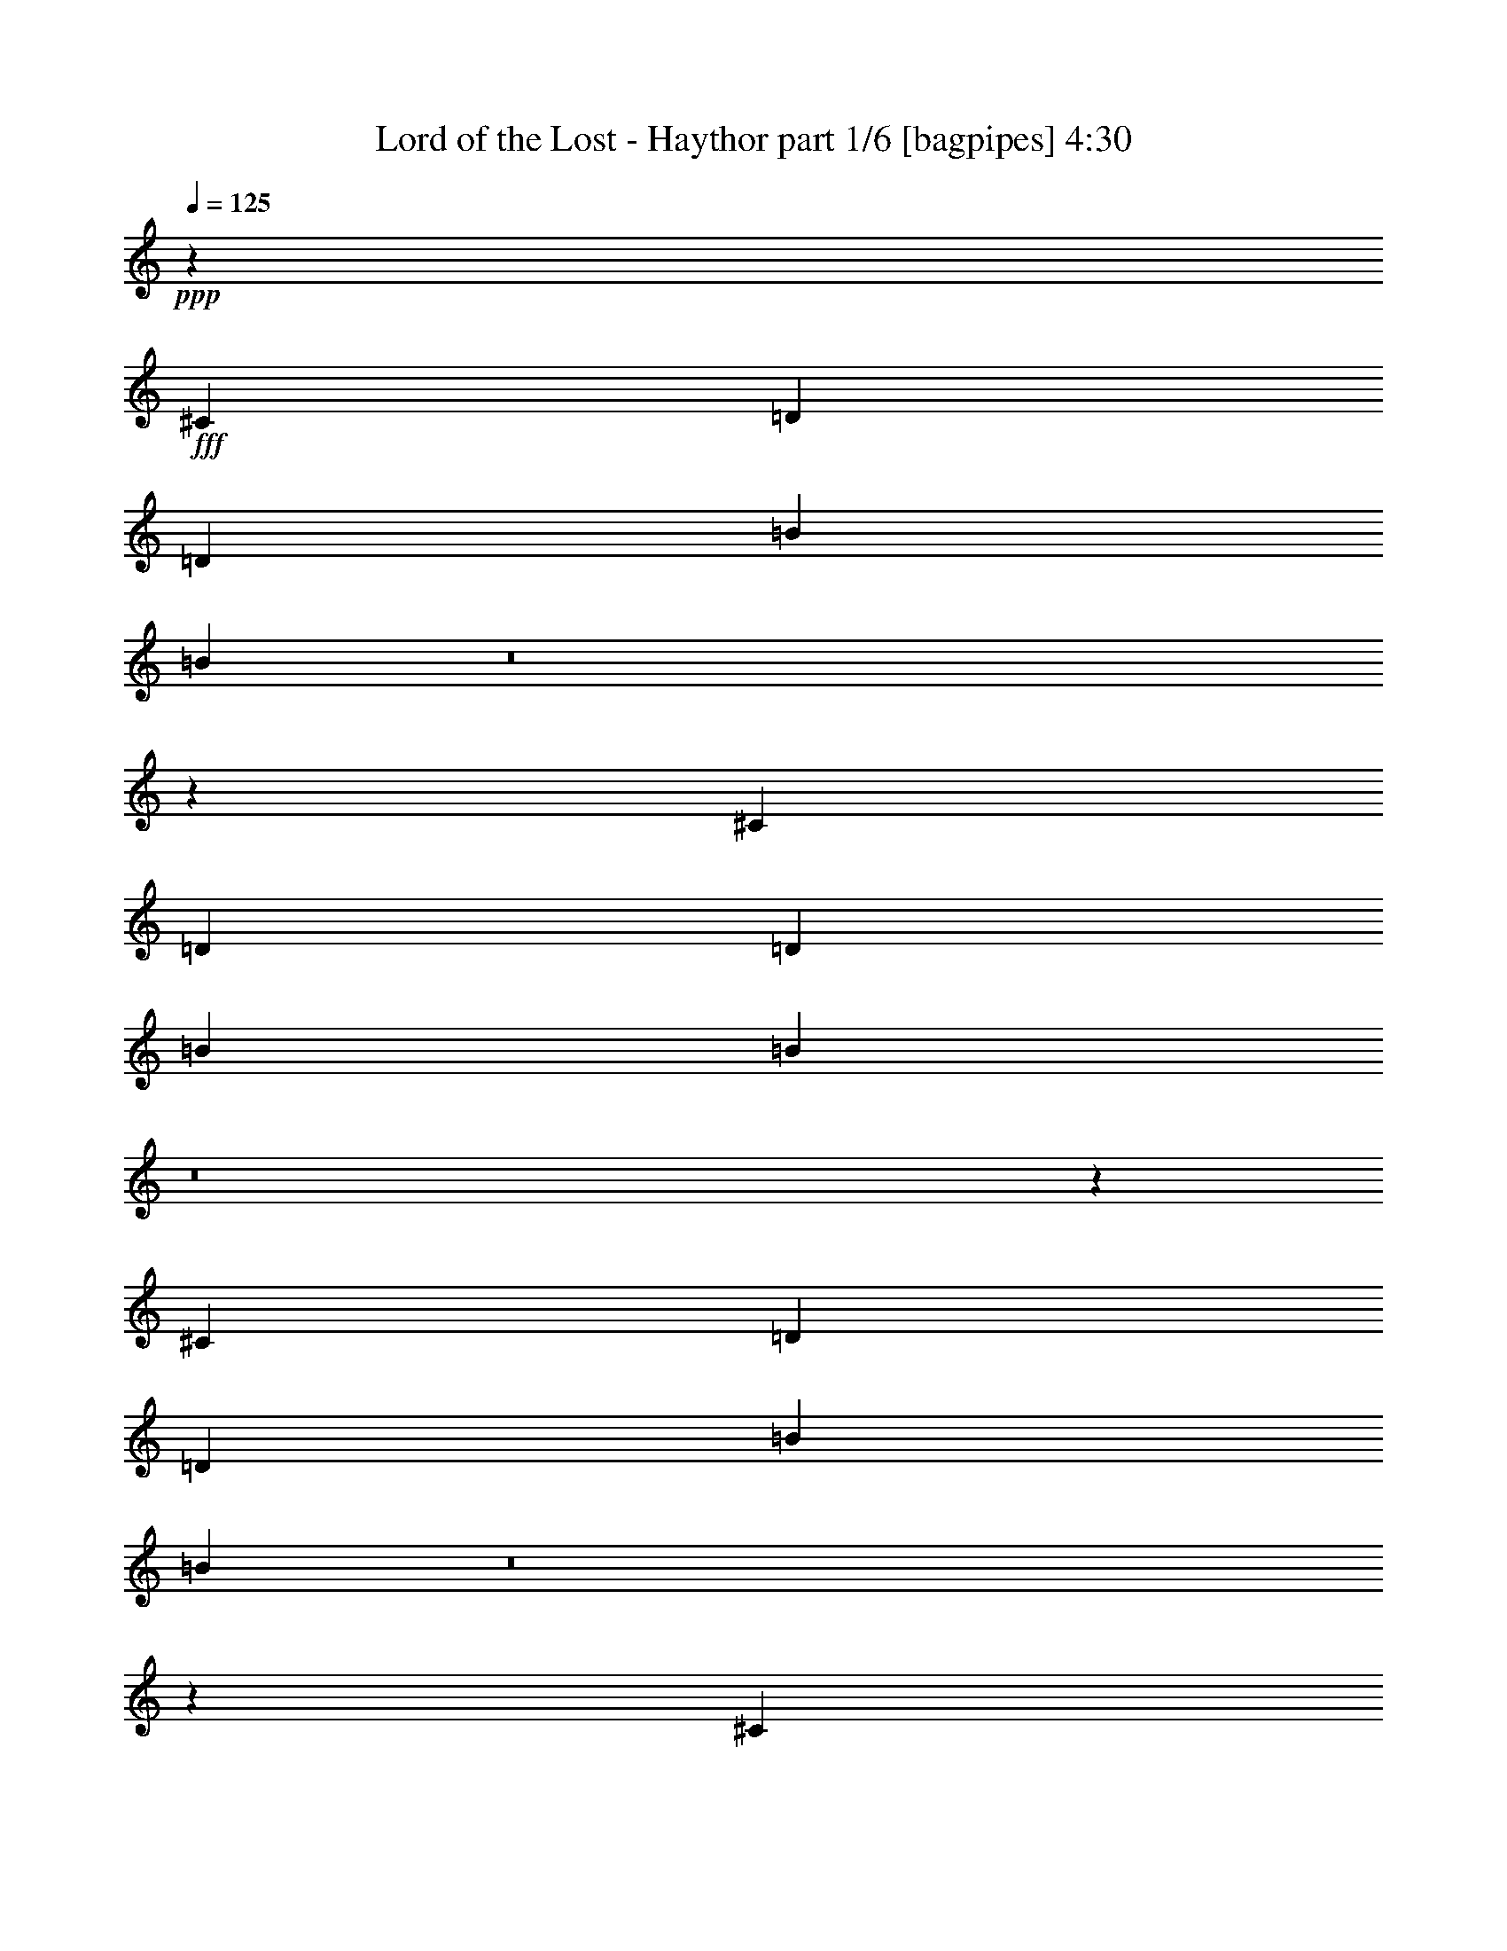 % Produced with Bruzo's Transcoding Environment
% Transcribed by  Bruzo

X:1
T:  Lord of the Lost - Haythor part 1/6 [bagpipes] 4:30
Z: Transcribed with BruTE 64
L: 1/4
Q: 125
K: C
+ppp+
z79365/16928
+fff+
[^C3373/4232]
[=D12963/16928]
[=D3373/4232]
[=B12963/16928]
[=B13729/16928]
z8
z9577/16928
[^C3373/4232]
[=D12963/16928]
[=D3373/4232]
[=B12963/16928]
[=B13689/16928]
z8
z9617/16928
[^C3373/4232]
[=D12963/16928]
[=D3373/4232]
[=B12963/16928]
[=B13649/16928]
z8
z9657/16928
[^C3373/4232]
[=D12963/16928]
[=D3373/4232]
[=B12963/16928]
[=B13609/16928]
z8
z8
z8
z20691/4232
[=B3373/4232]
[=B12963/16928]
[=B3373/4232]
[=A12963/33856]
[=B39971/33856]
z26443/16928
[=B12963/16928]
[^C3373/2116]
[^C12963/33856]
[=D12963/16928]
[=B39931/33856]
z26463/16928
[=A3373/4232]
[=B12963/16928]
[=B3373/4232]
[=B12963/16928]
[=A12963/33856]
[=B39891/33856]
z26483/16928
[=B3373/4232]
[^C26455/16928]
[^C12963/33856]
[=D12963/16928]
[=B39851/33856]
z26503/16928
[=A3373/4232]
[=B12963/33856]
[=B12963/16928]
[=B39947/33856]
[=A12963/33856]
[=B39811/33856]
z26523/16928
[=B3373/4232]
[^C26455/16928]
[^C12963/33856]
[=D12963/16928]
[=B39771/33856]
z26543/16928
[=A3373/4232]
[=B12963/16928]
[=B3373/4232]
[=B12963/16928]
[=A12963/33856]
[=B39731/33856]
z26563/16928
[=B3373/4232]
[^c12963/16928]
[^c3373/4232]
[^c12963/16928]
[=d3373/4232]
[=B39285/16928]
z13625/16928
[^F26455/16928]
[=B12963/16928]
[=B3373/4232]
[=B12963/16928]
[=B3373/4232]
[^c12963/16928]
[=d3373/4232]
[^F26455/16928]
[=B12963/16928]
[=B3373/4232]
[=B12963/16928]
[=B3373/4232]
[^c12963/16928]
[=d3373/4232]
[=G26455/16928]
[^F26455/16928]
[=e26455/16928]
[=d26455/16928]
[=e2303/736]
z52851/16928
[^F26455/16928]
[=B12963/16928]
[=B3373/4232]
[=B12963/16928]
[=B3373/4232]
[^c12963/16928]
[=d3373/4232]
[^F26455/16928]
[=e26455/16928]
[=e12715/16928]
z3435/4232
[=e12963/16928]
[^F3373/4232]
[=G26455/16928]
[^F26455/16928]
[=e26455/16928]
[=d26455/16928]
[=e26455/16928]
[=e3373/4232]
[=e12963/16928]
[^F3373/4232]
[=e12963/16928]
[^F3373/4232]
[=e12963/16928]
[=B26419/16928]
z1151/368
[^C3373/4232]
[=D12963/16928]
[=E3373/4232]
[=B12963/16928]
[=B6849/8464]
z8
z1201/2116
[^C3373/4232]
[=D12963/16928]
[=E3373/4232]
[=B12963/16928]
[=B6829/8464]
z65707/16928
[=B3373/4232]
[=B12963/16928]
[=B3373/4232]
[=A12963/33856]
[=B40229/33856]
z13157/8464
[=B12963/16928]
[^C26455/16928]
[^C14021/33856]
[=D12963/16928]
[=B40189/33856]
z13167/8464
[=A12963/16928]
[=B3373/4232]
[=B12963/16928]
[=B3373/4232]
[=A12963/33856]
[=B40149/33856]
z13177/8464
[=B12963/16928]
[^C26455/16928]
[^C14021/33856]
[=D12963/16928]
[=B40109/33856]
z13187/8464
[=A12963/16928]
[=B14021/33856]
[=B12963/16928]
[=B39947/33856]
[=A12963/33856]
[=B40069/33856]
z13197/8464
[=B12963/16928]
[^C26455/16928]
[^C14021/33856]
[=D12963/16928]
[=B40029/33856]
z13207/8464
[=A12963/16928]
[=B3373/4232]
[=B12963/16928]
[=B3373/4232]
[=A12963/33856]
[=B39989/33856]
z13217/8464
[=B12963/16928]
[^c3373/4232]
[^c12963/16928]
[^c3373/4232]
[=d12963/16928]
[=B39943/16928]
z1687/2116
[^F26455/16928]
[=B12963/16928]
[=B3373/4232]
[=B12963/16928]
[=B3373/4232]
[^c12963/16928]
[=d3373/4232]
[^F26455/16928]
[=B12963/16928]
[=B3373/4232]
[=B12963/16928]
[=B3373/4232]
[^c12963/16928]
[=d3373/4232]
[=G26455/16928]
[^F26455/16928]
[=e26455/16928]
[=d26455/16928]
[=e26549/8464]
z26361/8464
[^F26455/16928]
[=B12963/16928]
[=B3373/4232]
[=B12963/16928]
[=B3373/4232]
[^c12963/16928]
[=d3373/4232]
[^F26455/16928]
[=e26455/16928]
[=e3211/4232]
z13611/16928
[=e12963/16928]
[^F3373/4232]
[=G26455/16928]
[^F26455/16928]
[=e26455/16928]
[=d26455/16928]
[=e26455/16928]
[=e12963/16928]
[=e3373/4232]
[^F12963/16928]
[=e3373/4232]
[^F12963/16928]
[=e3373/4232]
[=B6637/4232]
z52817/16928
[^C12963/16928]
[=D3373/4232]
[=E12963/16928]
[=B3373/4232]
[=B12769/16928]
z8
z10537/16928
[^C12963/16928]
[=D3373/4232]
[=E12963/16928]
[=B3373/4232]
[=B12729/16928]
z6643/2116
[=B14021/33856]
[=A12963/33856]
[=B12963/33856]
[=B3373/4232]
[=B12963/16928]
[=A3373/4232]
[=B38889/33856]
[=B13495/16928]
z405/529
[=B14021/33856]
[=B12963/33856]
[=D3373/4232]
[=D12963/16928]
[^C12963/33856]
[=D3373/4232]
[=B40447/33856]
z26205/16928
[=B12963/33856]
[=A12963/33856]
[=B12963/33856]
[=B3373/4232]
[=B12963/16928]
[=A3373/4232]
[=B39947/33856]
[=B281/368]
z13529/16928
[=B12963/33856]
[=B12963/33856]
[=D39947/33856]
[^C12963/33856]
[=D12963/33856]
[=E39947/33856]
[=B6851/8464]
z26245/16928
[=B12963/33856]
[=A12963/33856]
[=B12963/33856]
[=B3373/4232]
[=B12963/16928]
[=A3373/4232]
[=B39947/33856]
[=B6443/8464]
z13569/16928
[=B12963/33856]
[=B12963/33856]
[=d3373/4232]
[=d12963/16928]
[^c12963/33856]
[=d3373/4232]
[=B40287/33856]
z26285/16928
[=B12963/33856]
[=A12963/33856]
[=B12963/33856]
[=B3373/4232]
[=B12963/16928]
[=A3373/4232]
[=B12963/33856]
[=B3373/4232]
[^c6423/8464]
z13609/16928
[^c12963/33856]
[=d12963/33856]
[=d3373/4232]
[=d12963/33856]
[=d12963/33856]
[=e3373/4232]
[=e12963/33856]
[=e12963/33856]
[^F3373/4232]
[=G12963/16928]
[=A3373/4232]
[=B12963/16928]
[=B20031/8464]
z8
z8
z8
z8
z26581/8464
[^F3373/2116]
[=B12963/16928]
[=B3373/4232]
[=B12963/16928]
[=B3373/4232]
[^c12963/16928]
[=d3373/4232]
[^F26455/16928]
[=B12963/16928]
[=B3373/4232]
[=B12963/16928]
[=B3373/4232]
[^c12963/16928]
[=d3373/4232]
[=G26455/16928]
[^F26455/16928]
[=e26455/16928]
[=d26455/16928]
[=e2309/736]
z52713/16928
[^F26455/16928]
[=B12963/16928]
[=B3373/4232]
[=B12963/16928]
[=B3373/4232]
[^c12963/16928]
[=d3373/4232]
[^F26455/16928]
[=e26455/16928]
[=e12853/16928]
z6801/8464
[=e12963/16928]
[^F3373/4232]
[=G26455/16928]
[^F26455/16928]
[=e26455/16928]
[=d26455/16928]
[=e26455/16928]
[=e12963/16928]
[=e3373/4232]
[^F12963/16928]
[=e3373/4232]
[^F12963/16928]
[=e3373/4232]
[^F26455/16928]
[^F26455/16928]
[^F12963/16928]
[=G3373/4232]
[=A12963/16928]
[=B3373/4232]
[=A26455/16928]
[=G26455/16928]
[^F39223/16928]
z8
z89903/16928
[^F26455/16928]
[^F26455/16928]
[^F12963/16928]
[=G3373/4232]
[=A12963/16928]
[=B3373/4232]
[=A26455/16928]
[=G26455/16928]
[^F40201/16928]
z8
z36015/16928
[^F3373/4232]
[=e12963/16928]
[^F3373/4232]
[=e12963/16928]
[=B26397/16928]
z8
z8
z126035/16928
[=B26317/16928]
z6631/2116
[^C3373/4232]
[=D12963/16928]
[=E3373/4232]
[=B12963/16928]
[=B3399/4232]
z8
z4855/8464
[^C3373/4232]
[=D12963/16928]
[=E3373/4232]
[=B12963/16928]
[=B3389/4232]
z26423/8464
[=B12963/33856]
[=A12537/33856]
z25/4

X:2
T:  Lord of the Lost - Haythor part 2/6 [horn] 4:30
Z: Transcribed with BruTE 100
L: 1/4
Q: 125
K: C
+ppp+
+f+
[=B,3373/4232^F3373/4232=B3373/4232]
+mp+
[=B,12963/16928^F12963/16928=B12963/16928]
[=B,6343/16928^F6343/16928=B6343/16928]
z27261/33856
[=B,12943/33856^F12943/33856=B12943/33856]
z12983/33856
[=B,14021/33856^F14021/33856=B14021/33856]
[=B,12963/16928^F12963/16928=B12963/16928]
[=B,3373/4232^F3373/4232=B3373/4232]
[=B,12963/16928^F12963/16928=B12963/16928]
[=B,3373/4232^F3373/4232=B3373/4232]
[=B,12963/16928^F12963/16928=B12963/16928]
[=B,6323/16928^F6323/16928=B6323/16928]
z1187/1472
[=B,561/1472^F561/1472=B561/1472]
z13023/33856
[=B,14021/33856^F14021/33856=B14021/33856]
[=D12963/16928=A12963/16928=d12963/16928]
[^C3373/4232^G3373/4232^c3373/4232]
[=D12963/16928=A12963/16928=d12963/16928]
[=B,3373/4232^F3373/4232=B3373/4232]
[=B,12963/16928^F12963/16928=B12963/16928]
[=B,6303/16928^F6303/16928=B6303/16928]
z27341/33856
[=B,12863/33856^F12863/33856=B12863/33856]
z13063/33856
[=B,14021/33856^F14021/33856=B14021/33856]
[=B,12963/16928^F12963/16928=B12963/16928]
[=B,3373/4232^F3373/4232=B3373/4232]
[=B,12963/16928^F12963/16928=B12963/16928]
[=B,3373/4232^F3373/4232=B3373/4232]
[=B,12963/16928^F12963/16928=B12963/16928]
[=B,6283/16928^F6283/16928=B6283/16928]
z27381/33856
[=B,12823/33856^F12823/33856=B12823/33856]
z13103/33856
[=B,14021/33856^F14021/33856=B14021/33856]
[=D12963/16928=A12963/16928=d12963/16928]
[^C3373/4232^G3373/4232^c3373/4232]
[=D12963/16928=A12963/16928=d12963/16928]
[=B,3373/4232^F3373/4232=B3373/4232]
[=B,12963/16928^F12963/16928=B12963/16928]
[=B,6263/16928^F6263/16928=B6263/16928]
z27421/33856
[=B,12783/33856^F12783/33856=B12783/33856]
z13143/33856
[=B,14021/33856^F14021/33856=B14021/33856]
[=B,12963/16928^F12963/16928=B12963/16928]
[=B,3373/4232^F3373/4232=B3373/4232]
[=B,12963/16928^F12963/16928=B12963/16928]
[=B,3373/4232^F3373/4232=B3373/4232]
[=B,12963/16928^F12963/16928=B12963/16928]
[=B,6243/16928^F6243/16928=B6243/16928]
z27461/33856
[=B,12743/33856^F12743/33856=B12743/33856]
z13183/33856
[=B,14021/33856^F14021/33856=B14021/33856]
[=D12963/16928=A12963/16928=d12963/16928]
[^C3373/4232^G3373/4232^c3373/4232]
[=D12963/16928=A12963/16928=d12963/16928]
[=B,3373/4232^F3373/4232=B3373/4232]
[=B,12963/16928^F12963/16928=B12963/16928]
[=B,6223/16928^F6223/16928=B6223/16928]
z27501/33856
[=B,12703/33856^F12703/33856=B12703/33856]
z13223/33856
[=B,14021/33856^F14021/33856=B14021/33856]
[=B,12963/16928^F12963/16928=B12963/16928]
[=B,3373/4232^F3373/4232=B3373/4232]
[=B,12963/16928^F12963/16928=B12963/16928]
[=B,3373/4232^F3373/4232=B3373/4232]
[=B,12963/16928^F12963/16928=B12963/16928]
[=B,7261/16928^F7261/16928=B7261/16928]
z25425/33856
[=B,12663/33856^F12663/33856=B12663/33856]
z14321/33856
[=B,12963/33856^F12963/33856=B12963/33856]
[=D12963/16928=A12963/16928=d12963/16928]
[^C3373/4232^G3373/4232^c3373/4232]
[=D12963/16928=A12963/16928=d12963/16928]
+fff+
[=B,3373/4232^F3373/4232=B3373/4232=d3373/4232]
+mp+
[=B,12963/16928^F12963/16928=B12963/16928=b12963/16928]
[=B,7/16^F7/16=B7/16^f7/16-]
+pp+
[^f25135/33856-]
+mp+
[=B,12953/33856^F12953/33856=B12953/33856^f12953/33856-]
+pp+
[^f14031/33856-]
+mp+
[=B,12963/33856^F12963/33856=B12963/33856^f12963/33856-]
[=B,12963/16928^F12963/16928=B12963/16928^f12963/16928-]
[=B,3373/4232^F3373/4232=B3373/4232^f3373/4232-]
[=B,12963/16928^F12963/16928=B12963/16928^f12963/16928]
[=B,3373/4232^F3373/4232=B3373/4232=d3373/4232]
[=B,12963/16928^F12963/16928=B12963/16928=b12963/16928]
[=B,7/16^F7/16=B7/16^f7/16-]
+pp+
[^f25135/33856-]
+mp+
[=B,12953/33856^F12953/33856=B12953/33856^f12953/33856-]
+pp+
[^f14031/33856-]
+mp+
[=B,12963/33856^F12963/33856=B12963/33856^f12963/33856-]
[=D12963/16928=A12963/16928=d12963/16928^f12963/16928-]
[^C3373/4232^G3373/4232^c3373/4232^f3373/4232-]
[=D12963/16928=A12963/16928=d12963/16928^f12963/16928]
[=B,3373/4232^F3373/4232=B3373/4232=d3373/4232]
[=B,12963/16928^F12963/16928=B12963/16928=b12963/16928]
[=B,7/16^F7/16=B7/16^f7/16-]
+pp+
[^f25135/33856-]
+mp+
[=B,12953/33856^F12953/33856=B12953/33856^f12953/33856-]
+pp+
[^f14031/33856-]
+mp+
[=B,12963/33856^F12963/33856=B12963/33856^f12963/33856-]
[=B,12963/16928^F12963/16928=B12963/16928^f12963/16928-]
[=B,3373/4232^F3373/4232=B3373/4232^f3373/4232-]
[=B,12963/16928^F12963/16928=B12963/16928^f12963/16928]
[=B,3373/4232^F3373/4232=B3373/4232=d3373/4232]
[=B,12963/16928^F12963/16928=B12963/16928=b12963/16928]
[=B,7/16^F7/16=B7/16^f7/16-]
+pp+
[^f25135/33856-]
+mp+
[=B,12953/33856^F12953/33856=B12953/33856^f12953/33856-]
+pp+
[^f14031/33856-]
+mp+
[=B,12963/33856^F12963/33856=B12963/33856^f12963/33856]
[=D12963/16928=A12963/16928=d12963/16928]
[^C3373/4232^G3373/4232^c3373/4232]
[=D12963/16928=A12963/16928=d12963/16928]
[=B,3373/4232^F3373/4232=B3373/4232]
[=B,12963/16928^F12963/16928=B12963/16928]
[=B,7161/16928^F7161/16928=B7161/16928]
z25625/33856
[=B,12463/33856^F12463/33856=B12463/33856]
z14521/33856
[=B,12963/33856^F12963/33856=B12963/33856]
[=B,12963/16928^F12963/16928=B12963/16928]
[=B,3373/4232^F3373/4232=B3373/4232]
[=B,12963/16928^F12963/16928=B12963/16928]
[=B,3373/4232^F3373/4232=B3373/4232]
[=B,3373/4232^F3373/4232=B3373/4232]
[=B,1653/4232^F1653/4232=B1653/4232]
z25665/33856
[=B,14539/33856^F14539/33856=B14539/33856]
z12445/33856
[=B,12963/33856^F12963/33856=B12963/33856]
[=D3373/4232=A3373/4232=d3373/4232]
[^C12963/16928^G12963/16928^c12963/16928]
[=D3373/4232=A3373/4232=d3373/4232]
[=B,12963/16928^F12963/16928=B12963/16928]
[=B,3373/4232^F3373/4232=B3373/4232]
[=B,206/529^F206/529=B206/529]
z25705/33856
[=B,14499/33856^F14499/33856=B14499/33856]
z12485/33856
[=B,12963/33856^F12963/33856=B12963/33856]
[=B,3373/4232^F3373/4232=B3373/4232]
[=B,12963/16928^F12963/16928=B12963/16928]
[=B,3373/4232^F3373/4232=B3373/4232]
[=B,12963/16928^F12963/16928=B12963/16928]
[=B,3373/4232^F3373/4232=B3373/4232]
[=B,1643/4232^F1643/4232=B1643/4232]
z25745/33856
[=B,14459/33856^F14459/33856=B14459/33856]
z12525/33856
[=B,12963/33856^F12963/33856=B12963/33856]
[=D3373/4232=A3373/4232=d3373/4232]
[^C12963/16928^G12963/16928^c12963/16928]
[=D3373/4232=A3373/4232=d3373/4232]
[=B,12963/16928^F12963/16928=B12963/16928]
[=B,3373/4232^F3373/4232=B3373/4232]
[=B,819/2116^F819/2116=B819/2116]
z25785/33856
[=B,14419/33856^F14419/33856=B14419/33856]
z12565/33856
[=B,12963/33856^F12963/33856=B12963/33856]
[=B,3373/4232^F3373/4232=B3373/4232]
[=B,12963/16928^F12963/16928=B12963/16928]
[=B,3373/4232^F3373/4232=B3373/4232]
[=B,12963/16928^F12963/16928=B12963/16928]
[=B,3373/4232^F3373/4232=B3373/4232]
[=B,71/184^F71/184=B71/184]
z25825/33856
[=B,14379/33856^F14379/33856=B14379/33856]
z12605/33856
[=B,12963/33856^F12963/33856=B12963/33856]
[=D3373/4232=A3373/4232=d3373/4232]
[^C12963/16928^G12963/16928^c12963/16928]
[=D3373/4232=A3373/4232=d3373/4232]
[=B,12963/16928^F12963/16928=B12963/16928]
[=B,3373/4232^F3373/4232=B3373/4232]
[=B,407/1058^F407/1058=B407/1058]
z25865/33856
[=B,14339/33856^F14339/33856=B14339/33856]
z12645/33856
[=B,12963/33856^F12963/33856=B12963/33856]
[=B,3373/4232^F3373/4232=B3373/4232]
[=B,12963/16928^F12963/16928=B12963/16928]
[=B,3373/4232^F3373/4232=B3373/4232]
[=B,12963/16928^F12963/16928=B12963/16928]
[=B,3373/4232^F3373/4232=B3373/4232]
[=B,1623/4232^F1623/4232=B1623/4232]
z25905/33856
[=B,14299/33856^F14299/33856=B14299/33856]
z12685/33856
[=B,12963/33856^F12963/33856=B12963/33856]
[=D3373/4232=A3373/4232=d3373/4232]
[^C12963/16928^G12963/16928^c12963/16928]
[=D3373/4232=A3373/4232=d3373/4232]
+pp+
[=B,12963/16928^F12963/16928=B12963/16928]
[=B,3373/4232^F3373/4232=B3373/4232]
[=B,12963/16928^F12963/16928=B12963/16928]
[=B,3373/4232^F3373/4232=B3373/4232]
[=B,12963/16928^F12963/16928=B12963/16928]
[=B,3373/4232^F3373/4232=B3373/4232]
[=B,12963/16928^F12963/16928=B12963/16928]
[=B,3373/4232^F3373/4232=B3373/4232]
[=D12963/16928=A12963/16928=d12963/16928]
[=D3373/4232=A3373/4232=d3373/4232]
[=D12963/16928=A12963/16928=d12963/16928]
[=D3373/4232=A3373/4232=d3373/4232]
[=D12963/16928=A12963/16928=d12963/16928]
[=D3373/4232=A3373/4232=d3373/4232]
[=D12963/16928=A12963/16928=d12963/16928]
[=D3373/4232=A3373/4232=d3373/4232]
[=G,12963/16928=D12963/16928=G12963/16928]
[=G,3373/4232=D3373/4232=G3373/4232]
[=G,12963/16928=D12963/16928=G12963/16928]
[=G,3373/4232=D3373/4232=G3373/4232]
[=G,12963/16928=D12963/16928=G12963/16928]
[=G,3373/4232=D3373/4232=G3373/4232]
[=G,12963/16928=D12963/16928=G12963/16928]
[=G,3373/4232=D3373/4232=G3373/4232]
[=E,12963/16928=B,12963/16928=E12963/16928]
[=E,3373/4232=B,3373/4232=E3373/4232]
[=E,12963/16928=B,12963/16928=E12963/16928]
[=E,3373/4232=B,3373/4232=E3373/4232]
[=E,12963/16928=B,12963/16928=E12963/16928]
[=E,3373/4232=B,3373/4232=E3373/4232]
[^F,12963/16928^C12963/16928^F12963/16928]
[=E,3373/4232=B,3373/4232=E3373/4232]
[=B,12963/16928^F12963/16928=B12963/16928]
[=B,3373/4232^F3373/4232=B3373/4232]
[=B,12963/16928^F12963/16928=B12963/16928]
[=B,3373/4232^F3373/4232=B3373/4232]
[=B,12963/16928^F12963/16928=B12963/16928]
[=B,3373/4232^F3373/4232=B3373/4232]
[=B,12963/16928^F12963/16928=B12963/16928]
[=B,3373/4232^F3373/4232=B3373/4232]
[=D12963/16928=A12963/16928=d12963/16928]
[=D3373/4232=A3373/4232=d3373/4232]
[=D12963/16928=A12963/16928=d12963/16928]
[=D3373/4232=A3373/4232=d3373/4232]
[=D12963/16928=A12963/16928=d12963/16928]
[=D3373/4232=A3373/4232=d3373/4232]
[=D12963/16928=A12963/16928=d12963/16928]
[=D3373/4232=A3373/4232=d3373/4232]
[=G,12963/16928=D12963/16928=G12963/16928]
[=G,3373/4232=D3373/4232=G3373/4232]
[=G,12963/16928=D12963/16928=G12963/16928]
[=G,3373/4232=D3373/4232=G3373/4232]
[=G,3373/4232=D3373/4232=G3373/4232]
[=G,12963/16928=D12963/16928=G12963/16928]
[=G,3373/4232=D3373/4232=G3373/4232]
[=G,12963/16928=D12963/16928=G12963/16928]
[=E,3373/4232=B,3373/4232=E3373/4232]
[=E,12963/16928=B,12963/16928=E12963/16928]
[=E,3373/4232=B,3373/4232=E3373/4232]
[=E,12963/16928=B,12963/16928=E12963/16928]
[=E,3373/4232=B,3373/4232=E3373/4232]
[=E,12963/16928=B,12963/16928=E12963/16928]
[^F,3373/4232^C3373/4232^F3373/4232]
[=E,12963/16928=B,12963/16928=E12963/16928]
+mp+
[=B,3373/4232^F3373/4232=B3373/4232=d3373/4232]
[=B,12963/16928^F12963/16928=B12963/16928=b12963/16928]
[=B,3/8^F3/8=B3/8^f3/8-]
+pp+
[^f27251/33856-]
+mp+
[=B,12953/33856^F12953/33856=B12953/33856^f12953/33856-]
+pp+
[^f12973/33856-]
+mp+
[=B,14021/33856^F14021/33856=B14021/33856^f14021/33856-]
[=B,12963/16928^F12963/16928=B12963/16928^f12963/16928-]
[=B,3373/4232^F3373/4232=B3373/4232^f3373/4232-]
[=B,12963/16928^F12963/16928=B12963/16928^f12963/16928]
[=B,3373/4232^F3373/4232=B3373/4232=d3373/4232]
[=B,12963/16928^F12963/16928=B12963/16928=b12963/16928]
[=B,3/8^F3/8=B3/8^f3/8-]
+pp+
[^f27251/33856-]
+mp+
[=B,12953/33856^F12953/33856=B12953/33856^f12953/33856-]
+pp+
[^f12973/33856-]
+mp+
[=B,14021/33856^F14021/33856=B14021/33856^f14021/33856-]
[=D12963/16928=A12963/16928=d12963/16928^f12963/16928-]
[^C3373/4232^G3373/4232^c3373/4232^f3373/4232-]
[=D12963/16928=A12963/16928=d12963/16928^f12963/16928]
[=B,3373/4232^F3373/4232=B3373/4232=d3373/4232]
[=B,12963/16928^F12963/16928=B12963/16928=b12963/16928]
[=B,3/8^F3/8=B3/8^f3/8-]
+pp+
[^f27251/33856-]
+mp+
[=B,12953/33856^F12953/33856=B12953/33856^f12953/33856-]
+pp+
[^f12973/33856-]
+mp+
[=B,14021/33856^F14021/33856=B14021/33856^f14021/33856-]
[=B,12963/16928^F12963/16928=B12963/16928^f12963/16928-]
[=B,3373/4232^F3373/4232=B3373/4232^f3373/4232-]
[=B,12963/16928^F12963/16928=B12963/16928^f12963/16928]
[=B,3373/4232^F3373/4232=B3373/4232=d3373/4232]
[=B,12963/16928^F12963/16928=B12963/16928=b12963/16928]
[=B,3/8^F3/8=B3/8^f3/8-]
+pp+
[^f27251/33856-]
+mp+
[=B,12953/33856^F12953/33856=B12953/33856^f12953/33856-]
+pp+
[^f12973/33856-]
+mp+
[=B,14021/33856^F14021/33856=B14021/33856^f14021/33856]
[=D12963/16928=A12963/16928=d12963/16928]
[^C3373/4232^G3373/4232^c3373/4232]
[=D12963/16928=A12963/16928=d12963/16928]
[=B,3373/4232^F3373/4232=B3373/4232]
[=B,12963/16928^F12963/16928=B12963/16928]
[=B,779/2116^F779/2116=B779/2116]
z27483/33856
[=B,12721/33856^F12721/33856=B12721/33856]
z13205/33856
[=B,14021/33856^F14021/33856=B14021/33856]
[=B,12963/16928^F12963/16928=B12963/16928]
[=B,3373/4232^F3373/4232=B3373/4232]
[=B,12963/16928^F12963/16928=B12963/16928]
[=B,3373/4232^F3373/4232=B3373/4232]
[=B,12963/16928^F12963/16928=B12963/16928]
[=B,3635/8464^F3635/8464=B3635/8464]
z25407/33856
[=B,12681/33856^F12681/33856=B12681/33856]
z14303/33856
[=B,12963/33856^F12963/33856=B12963/33856]
[=D12963/16928=A12963/16928=d12963/16928]
[^C3373/4232^G3373/4232^c3373/4232]
[=D12963/16928=A12963/16928=d12963/16928]
[=B,3373/4232^F3373/4232=B3373/4232]
[=B,12963/16928^F12963/16928=B12963/16928]
[=B,3625/8464^F3625/8464=B3625/8464]
z25447/33856
[=B,12641/33856^F12641/33856=B12641/33856]
z14343/33856
[=B,12963/33856^F12963/33856=B12963/33856]
[=B,12963/16928^F12963/16928=B12963/16928]
[=B,3373/4232^F3373/4232=B3373/4232]
[=B,12963/16928^F12963/16928=B12963/16928]
[=B,3373/4232^F3373/4232=B3373/4232]
[=B,12963/16928^F12963/16928=B12963/16928]
[=B,3615/8464^F3615/8464=B3615/8464]
z25487/33856
[=B,12601/33856^F12601/33856=B12601/33856]
z14383/33856
[=B,12963/33856^F12963/33856=B12963/33856]
[=D12963/16928=A12963/16928=d12963/16928]
[^C3373/4232^G3373/4232^c3373/4232]
[=D12963/16928=A12963/16928=d12963/16928]
[=B,3373/4232^F3373/4232=B3373/4232]
[=B,12963/16928^F12963/16928=B12963/16928]
[=B,3605/8464^F3605/8464=B3605/8464]
z25527/33856
[=B,12561/33856^F12561/33856=B12561/33856]
z14423/33856
[=B,12963/33856^F12963/33856=B12963/33856]
[=B,12963/16928^F12963/16928=B12963/16928]
[=B,3373/4232^F3373/4232=B3373/4232]
[=B,12963/16928^F12963/16928=B12963/16928]
[=B,3373/4232^F3373/4232=B3373/4232]
[=B,12963/16928^F12963/16928=B12963/16928]
[=B,3595/8464^F3595/8464=B3595/8464]
z25567/33856
[=B,12521/33856^F12521/33856=B12521/33856]
z14463/33856
[=B,12963/33856^F12963/33856=B12963/33856]
[=D12963/16928=A12963/16928=d12963/16928]
[^C3373/4232^G3373/4232^c3373/4232]
[=D12963/16928=A12963/16928=d12963/16928]
[=B,3373/4232^F3373/4232=B3373/4232]
[=B,12963/16928^F12963/16928=B12963/16928]
[=B,3585/8464^F3585/8464=B3585/8464]
z25607/33856
[=B,12481/33856^F12481/33856=B12481/33856]
z14503/33856
[=B,12963/33856^F12963/33856=B12963/33856]
[=B,12963/16928^F12963/16928=B12963/16928]
[=B,3373/4232^F3373/4232=B3373/4232]
[=B,12963/16928^F12963/16928=B12963/16928]
[=B,3373/4232^F3373/4232=B3373/4232]
[=B,12963/16928^F12963/16928=B12963/16928]
[=B,3575/8464^F3575/8464=B3575/8464]
z25647/33856
[=B,12441/33856^F12441/33856=B12441/33856]
z14543/33856
[=B,12963/33856^F12963/33856=B12963/33856]
[=D3373/4232=A3373/4232=d3373/4232]
[^C12963/16928^G12963/16928^c12963/16928]
[=D3373/4232=A3373/4232=d3373/4232]
+pp+
[=B,12963/16928^F12963/16928=B12963/16928]
[=B,3373/4232^F3373/4232=B3373/4232]
[=B,12963/16928^F12963/16928=B12963/16928]
[=B,3373/4232^F3373/4232=B3373/4232]
[=B,12963/16928^F12963/16928=B12963/16928]
[=B,3373/4232^F3373/4232=B3373/4232]
[=B,12963/16928^F12963/16928=B12963/16928]
[=B,3373/4232^F3373/4232=B3373/4232]
[=D12963/16928=A12963/16928=d12963/16928]
[=D3373/4232=A3373/4232=d3373/4232]
[=D12963/16928=A12963/16928=d12963/16928]
[=D3373/4232=A3373/4232=d3373/4232]
[=D12963/16928=A12963/16928=d12963/16928]
[=D3373/4232=A3373/4232=d3373/4232]
[=D12963/16928=A12963/16928=d12963/16928]
[=D3373/4232=A3373/4232=d3373/4232]
[=G,12963/16928=D12963/16928=G12963/16928]
[=G,3373/4232=D3373/4232=G3373/4232]
[=G,12963/16928=D12963/16928=G12963/16928]
[=G,3373/4232=D3373/4232=G3373/4232]
[=G,12963/16928=D12963/16928=G12963/16928]
[=G,3373/4232=D3373/4232=G3373/4232]
[=G,12963/16928=D12963/16928=G12963/16928]
[=G,3373/4232=D3373/4232=G3373/4232]
[=E,12963/16928=B,12963/16928=E12963/16928]
[=E,3373/4232=B,3373/4232=E3373/4232]
[=E,12963/16928=B,12963/16928=E12963/16928]
[=E,3373/4232=B,3373/4232=E3373/4232]
[=E,12963/16928=B,12963/16928=E12963/16928]
[=E,3373/4232=B,3373/4232=E3373/4232]
[^F,12963/16928^C12963/16928^F12963/16928]
[=E,3373/4232=B,3373/4232=E3373/4232]
[=B,12963/16928^F12963/16928=B12963/16928]
[=B,3373/4232^F3373/4232=B3373/4232]
[=B,12963/16928^F12963/16928=B12963/16928]
[=B,3373/4232^F3373/4232=B3373/4232]
[=B,12963/16928^F12963/16928=B12963/16928]
[=B,3373/4232^F3373/4232=B3373/4232]
[=B,12963/16928^F12963/16928=B12963/16928]
[=B,3373/4232^F3373/4232=B3373/4232]
[=D12963/16928=A12963/16928=d12963/16928]
[=D3373/4232=A3373/4232=d3373/4232]
[=D12963/16928=A12963/16928=d12963/16928]
[=D3373/4232=A3373/4232=d3373/4232]
[=D12963/16928=A12963/16928=d12963/16928]
[=D3373/4232=A3373/4232=d3373/4232]
[=D12963/16928=A12963/16928=d12963/16928]
[=D3373/4232=A3373/4232=d3373/4232]
[=G,12963/16928=D12963/16928=G12963/16928]
[=G,3373/4232=D3373/4232=G3373/4232]
[=G,12963/16928=D12963/16928=G12963/16928]
[=G,3373/4232=D3373/4232=G3373/4232]
[=G,12963/16928=D12963/16928=G12963/16928]
[=G,3373/4232=D3373/4232=G3373/4232]
[=G,12963/16928=D12963/16928=G12963/16928]
[=G,3373/4232=D3373/4232=G3373/4232]
[=E,12963/16928=B,12963/16928=E12963/16928]
[=E,3373/4232=B,3373/4232=E3373/4232]
[=E,12963/16928=B,12963/16928=E12963/16928]
[=E,3373/4232=B,3373/4232=E3373/4232]
[=E,12963/16928=B,12963/16928=E12963/16928]
[=E,3373/4232=B,3373/4232=E3373/4232]
[^F,12963/16928^C12963/16928^F12963/16928]
[=E,3373/4232=B,3373/4232=E3373/4232]
+mp+
[=B,12963/16928^F12963/16928=B12963/16928=d12963/16928]
[=B,3373/4232^F3373/4232=B3373/4232=b3373/4232]
[=B,3/8^F3/8=B3/8^f3/8-]
+pp+
[^f27251/33856-]
+mp+
[=B,12953/33856^F12953/33856=B12953/33856^f12953/33856-]
+pp+
[^f12973/33856-]
+mp+
[=B,12963/33856^F12963/33856=B12963/33856^f12963/33856-]
[=B,3373/4232^F3373/4232=B3373/4232^f3373/4232-]
[=B,12963/16928^F12963/16928=B12963/16928^f12963/16928-]
[=B,3373/4232^F3373/4232=B3373/4232^f3373/4232]
[=B,12963/16928^F12963/16928=B12963/16928=d12963/16928]
[=B,3373/4232^F3373/4232=B3373/4232=b3373/4232]
[=B,3/8^F3/8=B3/8^f3/8-]
+pp+
[^f27251/33856-]
+mp+
[=B,12953/33856^F12953/33856=B12953/33856^f12953/33856-]
+pp+
[^f12973/33856-]
+mp+
[=B,12963/33856^F12963/33856=B12963/33856^f12963/33856-]
[=D3373/4232=A3373/4232=d3373/4232^f3373/4232-]
[^C12963/16928^G12963/16928^c12963/16928^f12963/16928-]
[=D3373/4232=A3373/4232=d3373/4232^f3373/4232]
[=B,12963/16928^F12963/16928=B12963/16928=d12963/16928]
[=B,3373/4232^F3373/4232=B3373/4232=b3373/4232]
[=B,3/8^F3/8=B3/8^f3/8-]
+pp+
[^f27251/33856-]
+mp+
[=B,12953/33856^F12953/33856=B12953/33856^f12953/33856-]
+pp+
[^f12973/33856-]
+mp+
[=B,12963/33856^F12963/33856=B12963/33856^f12963/33856-]
[=B,3373/4232^F3373/4232=B3373/4232^f3373/4232-]
[=B,12963/16928^F12963/16928=B12963/16928^f12963/16928-]
[=B,3373/4232^F3373/4232=B3373/4232^f3373/4232]
[=B,12963/16928^F12963/16928=B12963/16928=d12963/16928]
[=B,3373/4232^F3373/4232=B3373/4232=b3373/4232]
[=B,3/8^F3/8=B3/8^f3/8-]
+pp+
[^f27251/33856-]
+mp+
[=B,12953/33856^F12953/33856=B12953/33856^f12953/33856-]
+pp+
[^f12973/33856-]
+mp+
[=B,12963/33856^F12963/33856=B12963/33856^f12963/33856]
[=D3373/4232=A3373/4232=d3373/4232]
[^C12963/16928^G12963/16928^c12963/16928]
[=D6755/8464=A6755/8464=d6755/8464]
z8
z8
z8
z8
z8
z8
z16999/8464
[=B,3373/4232^F3373/4232=B3373/4232]
[=B,12963/16928^F12963/16928=B12963/16928]
[=B,7259/16928^F7259/16928=B7259/16928]
z25429/33856
[=B,12659/33856^F12659/33856=B12659/33856]
z14325/33856
[=B,12963/33856^F12963/33856=B12963/33856]
[=B,12963/16928^F12963/16928=B12963/16928]
[=B,3373/4232^F3373/4232=B3373/4232]
[=B,12963/16928^F12963/16928=B12963/16928]
[=B,3373/4232^F3373/4232=B3373/4232]
[=B,12963/16928^F12963/16928=B12963/16928]
[=B,7239/16928^F7239/16928=B7239/16928]
z25469/33856
[=B,12619/33856^F12619/33856=B12619/33856]
z14365/33856
[=B,12963/33856^F12963/33856=B12963/33856]
[=D12963/16928=A12963/16928=d12963/16928]
[^C3373/4232^G3373/4232^c3373/4232]
[=D12963/16928=A12963/16928=d12963/16928]
[=B,3373/4232^F3373/4232=B3373/4232]
[=B,12963/16928^F12963/16928=B12963/16928]
[=B,7219/16928^F7219/16928=B7219/16928]
z25509/33856
[=B,12579/33856^F12579/33856=B12579/33856]
z14405/33856
[=B,12963/33856^F12963/33856=B12963/33856]
[=B,12963/16928^F12963/16928=B12963/16928]
[=B,3373/4232^F3373/4232=B3373/4232]
[=B,12963/16928^F12963/16928=B12963/16928]
[=B,3373/4232^F3373/4232=B3373/4232]
[=B,12963/16928^F12963/16928=B12963/16928]
[=B,313/736^F313/736=B313/736]
z25549/33856
[=B,12539/33856^F12539/33856=B12539/33856]
z14445/33856
[=B,12963/33856^F12963/33856=B12963/33856]
[=D12963/16928=A12963/16928=d12963/16928]
[^C3373/4232^G3373/4232^c3373/4232]
[=D12741/16928=A12741/16928=d12741/16928]
z8
z8
z47363/16928
+pp+
[=D12963/16928=A12963/16928=d12963/16928]
[=D3373/4232=A3373/4232=d3373/4232]
[=D12963/16928=A12963/16928=d12963/16928]
[=D3373/4232=A3373/4232=d3373/4232]
[=D12963/16928=A12963/16928=d12963/16928]
[=D3373/4232=A3373/4232=d3373/4232]
[=D12963/16928=A12963/16928=d12963/16928]
[=D3373/4232=A3373/4232=d3373/4232]
[=G,12963/16928=D12963/16928=G12963/16928]
[=G,3373/4232=D3373/4232=G3373/4232]
[=G,12963/16928=D12963/16928=G12963/16928]
[=G,3373/4232=D3373/4232=G3373/4232]
[=G,12963/16928=D12963/16928=G12963/16928]
[=G,3373/4232=D3373/4232=G3373/4232]
[=G,12963/16928=D12963/16928=G12963/16928]
[=G,3373/4232=D3373/4232=G3373/4232]
[=E,12963/16928=B,12963/16928=E12963/16928]
[=E,3373/4232=B,3373/4232=E3373/4232]
[=E,12963/16928=B,12963/16928=E12963/16928]
[=E,3373/4232=B,3373/4232=E3373/4232]
[=E,12963/16928=B,12963/16928=E12963/16928]
[=E,3373/4232=B,3373/4232=E3373/4232]
[^F,12963/16928^C12963/16928^F12963/16928]
[=E,3373/4232=B,3373/4232=E3373/4232]
+mp+
[=B,3/4^F3/4=B3/4^f3/4-]
[=B,13759/16928^F13759/16928=B13759/16928^f13759/16928]
[=B,3/4^F3/4=B3/4=b3/4-]
[=B,13/16^F13/16=B13/16=b13/16-]
[=B,3/4^F3/4=B3/4=b3/4-]
[=B,3441/4232^F3441/4232=B3441/4232=b3441/4232]
[=B,12963/16928^F12963/16928=B12963/16928^c12963/16928]
[=B,3373/4232^F3373/4232=B3373/4232=d3373/4232]
[=D3/4=A3/4=d3/4^f3/4-]
[=D13/16=A13/16=d13/16^f13/16-]
[=D3/4=A3/4=d3/4^f3/4-]
[=D13/16=A13/16=d13/16^f13/16-]
[=D12973/16928=A12973/16928=d12973/16928^f12973/16928]
+pp+
[=D3373/4232=A3373/4232=d3373/4232]
+mp+
[=D12963/16928=A12963/16928=d12963/16928=e12963/16928]
[=D3373/4232=A3373/4232=d3373/4232^f3373/4232]
[=G,3/4=D3/4=G3/4=g3/4-]
[=G,13759/16928=D13759/16928=G13759/16928=g13759/16928]
[=G,3/4=D3/4=G3/4^f3/4-]
[=G,13759/16928=D13759/16928=G13759/16928^f13759/16928]
[=G,3/4=D3/4=G3/4=e3/4-]
[=G,13759/16928=D13759/16928=G13759/16928=e13759/16928]
[=G,3/4=D3/4=G3/4=d3/4-]
[=G,13759/16928=D13759/16928=G13759/16928=d13759/16928]
[=E,3/4=B,3/4=E3/4=e3/4-]
[=E,13/16=B,13/16=E13/16=e13/16-]
[=E,3/4=B,3/4=E3/4=e3/4-]
[=E,3441/4232=B,3441/4232=E3441/4232=e3441/4232]
[=E,12963/16928=B,12963/16928=E12963/16928^f12963/16928]
[=E,3373/4232=B,3373/4232=E3373/4232=e3373/4232]
[^F,12963/16928^C12963/16928^F12963/16928^f12963/16928]
[=E,3373/4232=B,3373/4232=E3373/4232=e3373/4232]
[=B,3/4^F3/4=B3/4^f3/4-]
[=B,13759/16928^F13759/16928=B13759/16928^f13759/16928]
[=B,3/4^F3/4=B3/4=b3/4-]
[=B,13/16^F13/16=B13/16=b13/16-]
[=B,3/4^F3/4=B3/4=b3/4-]
[=B,3441/4232^F3441/4232=B3441/4232=b3441/4232]
[=B,12963/16928^F12963/16928=B12963/16928^c12963/16928]
[=B,3373/4232^F3373/4232=B3373/4232=d3373/4232]
[=D3/4=A3/4=d3/4^f3/4-]
[=D13759/16928=A13759/16928=d13759/16928^f13759/16928]
[=D3/4=A3/4=d3/4=b3/4-]
[=D13/16=A13/16=d13/16=b13/16-]
[=D3/4=A3/4=d3/4=b3/4-]
[=D3441/4232=A3441/4232=d3441/4232=b3441/4232]
[=D12963/16928=A12963/16928^c12963/16928=d12963/16928]
[=D3373/4232=A3373/4232=d3373/4232]
[=G,3/4=D3/4=G3/4=g3/4-]
[=G,13759/16928=D13759/16928=G13759/16928=g13759/16928]
[=G,3/4=D3/4=G3/4^f3/4-]
[=G,13759/16928=D13759/16928=G13759/16928^f13759/16928]
[=G,3/4=D3/4=G3/4=e3/4-]
[=G,13759/16928=D13759/16928=G13759/16928=e13759/16928]
[=G,3/4=D3/4=G3/4=d3/4-]
[=G,13759/16928=D13759/16928=G13759/16928=d13759/16928]
[=E,3/4=B,3/4=E3/4=e3/4-]
[=E,13/16=B,13/16=E13/16=e13/16-]
[=E,3/4=B,3/4=E3/4=e3/4-]
[=E,13/16=B,13/16=E13/16=e13/16-]
[=E,3/4=B,3/4=E3/4=e3/4-]
[=E,13769/16928=B,13769/16928=E13769/16928=e13769/16928]
[^F,12963/16928^C12963/16928^F12963/16928^f12963/16928]
[=E,3373/4232=B,3373/4232=E3373/4232=e3373/4232]
[=B,3/4^F3/4=B3/4^f3/4-]
[=B,13759/16928^F13759/16928=B13759/16928^f13759/16928]
[=B,3/4^F3/4=B3/4=b3/4-]
[=B,13/16^F13/16=B13/16=b13/16-]
[=B,3/4^F3/4=B3/4=b3/4-]
[=B,3441/4232^F3441/4232=B3441/4232=b3441/4232]
[=B,12963/16928^F12963/16928=B12963/16928^c12963/16928]
[=B,3373/4232^F3373/4232=B3373/4232=d3373/4232]
[=D3/4=A3/4=d3/4^f3/4-]
[=D13/16=A13/16=d13/16^f13/16-]
[=D13/16=A13/16=d13/16^f13/16-]
[=D3/4=A3/4=d3/4^f3/4-]
[=D6751/8464=A6751/8464=d6751/8464^f6751/8464]
+pp+
[=D12963/16928=A12963/16928=d12963/16928]
+mp+
[=D3373/4232=A3373/4232=d3373/4232=e3373/4232]
[=D12963/16928=A12963/16928=d12963/16928^f12963/16928]
[=G,13/16=D13/16=G13/16=g13/16-]
[=G,12701/16928=D12701/16928=G12701/16928=g12701/16928]
[=G,13/16=D13/16=G13/16^f13/16-]
[=G,12701/16928=D12701/16928=G12701/16928^f12701/16928]
[=G,13/16=D13/16=G13/16=e13/16-]
[=G,12701/16928=D12701/16928=G12701/16928=e12701/16928]
[=G,13/16=D13/16=G13/16=d13/16-]
[=G,12701/16928=D12701/16928=G12701/16928=d12701/16928]
[=E,13/16=B,13/16=E13/16=e13/16-]
[=E,3/4=B,3/4=E3/4=e3/4-]
[=E,13/16=B,13/16=E13/16=e13/16-]
[=E,6353/8464=B,6353/8464=E6353/8464=e6353/8464]
[=E,3373/4232=B,3373/4232=E3373/4232^f3373/4232]
[=E,12963/16928=B,12963/16928=E12963/16928=e12963/16928]
[^F,3373/4232^C3373/4232^F3373/4232^f3373/4232]
[=E,12963/16928=B,12963/16928=E12963/16928=e12963/16928]
[=B,3373/4232^F3373/4232=B3373/4232=d3373/4232]
[=B,12963/16928^F12963/16928=B12963/16928=b12963/16928]
[=B,3/8^F3/8=B3/8^f3/8-]
+pp+
[^f27251/33856-]
+mp+
[=B,12953/33856^F12953/33856=B12953/33856^f12953/33856-]
+pp+
[^f12973/33856-]
+mp+
[=B,14021/33856^F14021/33856=B14021/33856^f14021/33856-]
[=B,12963/16928^F12963/16928=B12963/16928^f12963/16928-]
[=B,3373/4232^F3373/4232=B3373/4232^f3373/4232-]
[=B,12963/16928^F12963/16928=B12963/16928^f12963/16928]
[=B,3373/4232^F3373/4232=B3373/4232=d3373/4232]
[=B,12963/16928^F12963/16928=B12963/16928=b12963/16928]
[=B,3/8^F3/8=B3/8^f3/8-]
+pp+
[^f27251/33856-]
+mp+
[=B,12953/33856^F12953/33856=B12953/33856^f12953/33856-]
+pp+
[^f12973/33856-]
+mp+
[=B,14021/33856^F14021/33856=B14021/33856^f14021/33856-]
[=D12963/16928=A12963/16928=d12963/16928^f12963/16928-]
[^C3373/4232^G3373/4232^c3373/4232^f3373/4232-]
[=D12963/16928=A12963/16928=d12963/16928^f12963/16928]
[=B,3373/4232^F3373/4232=B3373/4232=d3373/4232]
[=B,12963/16928^F12963/16928=B12963/16928=b12963/16928]
[=B,3/8^F3/8=B3/8^f3/8-]
+pp+
[^f27251/33856-]
+mp+
[=B,12953/33856^F12953/33856=B12953/33856^f12953/33856-]
+pp+
[^f12973/33856-]
+mp+
[=B,14021/33856^F14021/33856=B14021/33856^f14021/33856-]
[=B,12963/16928^F12963/16928=B12963/16928^f12963/16928-]
[=B,3373/4232^F3373/4232=B3373/4232^f3373/4232-]
[=B,12963/16928^F12963/16928=B12963/16928^f12963/16928]
[=B,3373/4232^F3373/4232=B3373/4232=d3373/4232]
[=B,12963/16928^F12963/16928=B12963/16928=b12963/16928]
[=B,3/8^F3/8=B3/8^f3/8-]
+pp+
[^f27251/33856-]
+mp+
[=B,12953/33856^F12953/33856=B12953/33856^f12953/33856-]
+pp+
[^f12973/33856-]
+mp+
[=B,14021/33856^F14021/33856=B14021/33856^f14021/33856]
[=D12963/16928=A12963/16928=d12963/16928]
[^C3373/4232^G3373/4232^c3373/4232]
[=D12963/16928=A12963/16928=d12963/16928]
[=B,3373/4232^F3373/4232=B3373/4232=d3373/4232]
[=B,12963/16928^F12963/16928=B12963/16928=b12963/16928]
[=B,7/16^F7/16=B7/16^f7/16-]
+pp+
[^f25135/33856-]
+mp+
[=B,12953/33856^F12953/33856=B12953/33856^f12953/33856-]
+pp+
[^f14031/33856-]
+mp+
[=B,12963/33856^F12963/33856=B12963/33856^f12963/33856-]
[=B,12963/16928^F12963/16928=B12963/16928^f12963/16928-]
[=B,3373/4232^F3373/4232=B3373/4232^f3373/4232-]
[=B,12963/16928^F12963/16928=B12963/16928^f12963/16928]
[=B,3373/4232^F3373/4232=B3373/4232=d3373/4232]
[=B,12963/16928^F12963/16928=B12963/16928=b12963/16928]
[=B,7/16^F7/16=B7/16^f7/16-]
+pp+
[^f25135/33856-]
+mp+
[=B,12953/33856^F12953/33856=B12953/33856^f12953/33856-]
+pp+
[^f14031/33856-]
+mp+
[=B,12963/33856^F12963/33856=B12963/33856^f12963/33856-]
[=D12963/16928=A12963/16928=d12963/16928^f12963/16928-]
[^C3373/4232^G3373/4232^c3373/4232^f3373/4232-]
[=D12963/16928=A12963/16928=d12963/16928^f12963/16928]
[=B,3373/4232^F3373/4232=B3373/4232=d3373/4232]
[=B,12963/16928^F12963/16928=B12963/16928=b12963/16928]
[=B,7/16^F7/16=B7/16^f7/16-]
+pp+
[^f25135/33856-]
+mp+
[=B,12953/33856^F12953/33856=B12953/33856^f12953/33856-]
+pp+
[^f14031/33856-]
+mp+
[=B,12963/33856^F12963/33856=B12963/33856^f12963/33856-]
[=B,12963/16928^F12963/16928=B12963/16928^f12963/16928-]
[=B,3373/4232^F3373/4232=B3373/4232^f3373/4232-]
[=B,12963/16928^F12963/16928=B12963/16928^f12963/16928]
[=B,3373/4232^F3373/4232=B3373/4232=d3373/4232]
[=B,12963/16928^F12963/16928=B12963/16928=b12963/16928]
[=B,7/16^F7/16=B7/16^f7/16-]
+pp+
[^f25135/33856-]
+mp+
[=B,12953/33856^F12953/33856=B12953/33856^f12953/33856-]
+pp+
[^f14031/33856-]
+mp+
[=B,12963/33856^F12963/33856=B12963/33856^f12963/33856]
[=D12963/16928=A12963/16928=d12963/16928]
[^C3373/4232^G3373/4232^c3373/4232]
[=D6375/8464=A6375/8464=d6375/8464]
z25/4

X:3
T:  Lord of the Lost - Haythor part 3/6 [flute] 4:30
Z: Transcribed with BruTE 40
L: 1/4
Q: 125
K: C
+ppp+
z8
z8
z8
z8
z8
z8
z1063/529
+mf+
[=d3373/4232]
+f+
[=B12963/16928]
[^f79365/16928]
[=d3373/4232]
[=B12963/16928]
[^f79365/16928]
[=d3373/4232]
[=B12963/16928]
[^f79365/16928]
[=d3373/4232]
[=B12963/16928]
[^f79125/16928]
z8
z8
z8
z8
z8
z8
z34785/16928
[=B,26455/4232=d26455/4232]
[=D26455/4232=d26455/4232]
[=D26455/4232=g26455/4232]
[=E79365/16928=e79365/16928]
[^F12963/16928^f12963/16928]
[=E3373/4232=e3373/4232]
[=B,26455/4232=d26455/4232]
[=D26455/4232=d26455/4232]
[=D26455/4232=g26455/4232]
[=E26455/8464=e26455/8464]
[^F3373/4232^f3373/4232]
[=E12963/16928=e12963/16928]
[^F3373/4232^f3373/4232]
[=E12963/16928=e12963/16928]
[=d3373/4232]
[=B12963/16928]
[^f79365/16928]
[=d3373/4232]
[=B12963/16928]
[^f79365/16928]
[=d3373/4232]
[=B12963/16928]
[^f79365/16928]
[=d3373/4232]
[=B12963/16928]
[^f39627/8464]
z8
z8
z8
z8
z8
z8
z1083/529
[=B,26455/4232=d26455/4232]
[=D26455/4232=d26455/4232]
[=D26455/4232=g26455/4232]
[=E79365/16928=e79365/16928]
[^F12963/16928^f12963/16928]
[=E3373/4232=e3373/4232]
[=B,26455/4232=d26455/4232]
[=D26455/4232=d26455/4232]
[=D26455/4232=g26455/4232]
[=E26455/8464=e26455/8464]
[^F12963/16928^f12963/16928]
[=E3373/4232=e3373/4232]
[^F12963/16928^f12963/16928]
[=E3373/4232=e3373/4232]
[=d12963/16928]
[=B3373/4232]
[^f79365/16928]
[=d12963/16928]
[=B3373/4232]
[^f79365/16928]
[=d12963/16928]
[=B3373/4232]
[^f79365/16928]
[=d12963/16928]
[=B3373/4232]
[^f79365/16928]
[=B,12963/33856]
[=B,12963/33856]
[=B,14021/33856]
[=A,12963/33856]
[=B,12963/33856]
[=D,12963/33856=D12963/33856]
[^C,14021/33856^C14021/33856]
[=B,38889/33856]
[=E,3373/4232=E3373/4232]
[=D,12963/16928=D12963/16928]
[^C,3373/4232^C3373/4232]
[=B,12963/33856]
[=B,14021/33856]
[=B,12963/33856]
[=A,12963/33856]
[=B,12963/33856]
[=D,14021/33856=D14021/33856]
[^C,12963/33856^C12963/33856]
[=B,12963/33856]
[=B,12963/33856]
[^F,14021/33856^F14021/33856]
[=B,12963/33856]
[=E,12963/33856=E12963/33856]
[=B,12963/33856]
[=G,14021/33856=G14021/33856]
[=B,12963/33856]
[=E,12963/33856=E12963/33856]
[=B,12963/33856]
[=B,14021/33856]
[=B,12963/33856]
[=A,12963/33856]
[=B,12963/33856]
[=D,14021/33856=D14021/33856]
[^C,12963/33856^C12963/33856]
[=B,39947/33856]
[=E,12963/16928=E12963/16928]
[=D,3373/4232=D3373/4232]
[^C,12963/16928^C12963/16928]
[=B,12963/33856]
[=B,14021/33856]
[=B,12963/33856]
[=A,12963/33856]
[=B,12963/33856]
[=D,14021/33856=D14021/33856]
[^C,12963/33856^C12963/33856]
[=B,12963/33856]
[=B,12963/33856]
[^F,14021/33856^F14021/33856]
[=B,12963/33856]
[=E,12963/33856=E12963/33856]
[=B,12963/33856]
[=G,14021/33856=G14021/33856]
[=B,12963/33856]
[=E,12963/33856=E12963/33856]
[=B,12963/33856]
[=B,14021/33856]
[=B,12963/33856]
[=A,12963/33856]
[=B,12963/33856]
[=D,14021/33856=D14021/33856]
[^C,12963/33856^C12963/33856]
[=B,39947/33856]
[=E,12963/16928=E12963/16928]
[=D,3373/4232=D3373/4232]
[^C,12963/16928^C12963/16928]
[=B,12963/33856]
[=B,14021/33856]
[=B,12963/33856]
[=A,12963/33856]
[=B,12963/33856]
[=D,14021/33856=D14021/33856]
[^C,12963/33856^C12963/33856]
[=B,12963/33856]
[=B,12963/33856]
[^F,14021/33856^F14021/33856]
[=B,12963/33856]
[=E,12963/33856=E12963/33856]
[=B,12963/33856]
[=G,14021/33856=G14021/33856]
[=B,12963/33856]
[=E,12963/33856=E12963/33856]
[=B,26455/8464=B26455/8464]
[^C26455/8464^c26455/8464]
[=D26455/16928=d26455/16928]
[=E26455/16928=e26455/16928]
[^F3373/4232^f3373/4232]
[=G12963/16928=g12963/16928]
[=A26313/16928=a26313/16928]
z8
z8
z8
z8
z46683/8464
[=B,106349/16928=d106349/16928]
[=D26455/4232=d26455/4232]
[=D26455/4232=g26455/4232]
[=E79365/16928=e79365/16928]
[^F12963/16928^f12963/16928]
[=E3373/4232=e3373/4232]
[=B,26455/4232=d26455/4232]
[=D26455/4232=d26455/4232]
[=D26455/4232=g26455/4232]
[=E26455/8464=e26455/8464]
[^F12963/16928^f12963/16928]
[=E3373/4232=e3373/4232]
[^F12963/16928^f12963/16928]
[=E3373/4232=e3373/4232]
[=B,26455/4232=d26455/4232]
[=D26455/4232=d26455/4232]
[=D26455/4232=g26455/4232]
[=E79365/16928=e79365/16928]
[^F12963/16928^f12963/16928]
[=E3373/4232=e3373/4232]
[=B,26455/4232=d26455/4232]
[=D26455/4232=d26455/4232]
[=D26455/4232=g26455/4232]
[=E26455/8464=e26455/8464]
[^F3373/4232^f3373/4232]
[=E12963/16928=e12963/16928]
[^F3373/4232^f3373/4232]
[=E12963/16928=e12963/16928]
[=d3373/4232]
[=B12963/16928]
[^f79365/16928]
[=d3373/4232]
[=B12963/16928]
[^f79365/16928]
[=d3373/4232]
[=B12963/16928]
[^f79365/16928]
[=d3373/4232]
[=B12963/16928]
[^f79365/16928]
[=d3373/4232]
[=B12963/16928]
[^f79365/16928]
[=d3373/4232]
[=B12963/16928]
[^f79365/16928]
[=d3373/4232]
[=B12963/16928]
[^f79365/16928]
[=d3373/4232]
[=B12963/16928]
[^f4947/1058]
z25/4

X:4
T:  Lord of the Lost - Haythor part 4/6 [lute] 4:30
Z: Transcribed with BruTE 70
L: 1/4
Q: 125
K: C
+ppp+
+fff+
[=B,3373/4232]
[=B,12963/16928]
[=B,6343/16928]
z27261/33856
[=B,12943/33856]
z12983/33856
[=B,14021/33856]
[=D12963/16928]
[^C3373/4232]
[=D12963/16928]
[=E3373/4232]
[=B,12963/16928]
[=B,6323/16928]
z1187/1472
[=B,561/1472]
z13023/33856
[=B,14021/33856]
[=D12963/16928]
[^C3373/4232]
[=D12963/16928]
[=B,3373/4232]
[=B,12963/16928]
[=B,6303/16928]
z27341/33856
[=B,12863/33856]
z13063/33856
[=B,14021/33856]
[=D12963/16928]
[^C3373/4232]
[=D12963/16928]
[=E3373/4232]
[=B,12963/16928]
[=B,6283/16928]
z27381/33856
[=B,12823/33856]
z13103/33856
[=B,14021/33856]
[=D12963/16928]
[^C3373/4232]
[=D12963/16928]
[=B,3373/4232^F3373/4232=B3373/4232=d3373/4232-^f3373/4232-]
[=B,12963/16928^F12963/16928=B12963/16928=d12963/16928-^f12963/16928-]
[=B,6343/16928-^F6343/16928=B6343/16928=d6343/16928-^f6343/16928-]
+mf+
[=B,27261/33856=d27261/33856-^f27261/33856-]
+fff+
[=B,12943/33856-^F12943/33856=B12943/33856=d12943/33856-^f12943/33856-]
+mf+
[=B,12983/33856=d12983/33856-^f12983/33856-]
+fff+
[=B,14021/33856-^F14021/33856=B14021/33856=d14021/33856^f14021/33856-]
[=B,12963/16928-=D12963/16928=A12963/16928=d12963/16928-^f12963/16928-]
[=B,3373/4232-^C3373/4232^G3373/4232^c3373/4232=d3373/4232^f3373/4232-]
[=B,12963/16928-=D12963/16928=A12963/16928=d12963/16928-^f12963/16928]
[=B,3373/4232=E3373/4232=B3373/4232=d3373/4232-=e3373/4232-]
[=B,12963/16928^F12963/16928=B12963/16928=d12963/16928-=e12963/16928-]
[=B,13729/16928-^F13729/16928=B13729/16928=d13729/16928-=e13729/16928-]
+mf+
[=B,543/1472=d543/1472-=e543/1472-]
+fff+
[=B,561/1472-^F561/1472=B561/1472=d561/1472-=e561/1472-]
+mf+
[=B,13023/33856=d13023/33856-=e13023/33856-]
+fff+
[=B,14021/33856-^F14021/33856=B14021/33856=d14021/33856=e14021/33856-]
[=B,12963/16928-=D12963/16928=A12963/16928=d12963/16928-=e12963/16928-]
[=B,3373/4232-^C3373/4232^G3373/4232^c3373/4232=d3373/4232=e3373/4232-]
[=B,12963/16928=D12963/16928=A12963/16928=d12963/16928=e12963/16928]
[=B,3373/4232=E3373/4232=B3373/4232=d3373/4232-=e3373/4232^f3373/4232-]
[=B,12963/16928^F12963/16928=B12963/16928=d12963/16928-^f12963/16928-]
[=B,13749/16928-^F13749/16928=B13749/16928=d13749/16928-^f13749/16928-]
+mf+
[=B,12449/33856=d12449/33856-^f12449/33856-]
+fff+
[=B,12943/33856-^F12943/33856=B12943/33856=d12943/33856-^f12943/33856-]
+mf+
[=B,12983/33856=d12983/33856-^f12983/33856-]
+fff+
[=B,14021/33856-^F14021/33856=B14021/33856=d14021/33856^f14021/33856-]
[=B,12963/16928-=D12963/16928=A12963/16928=d12963/16928-^f12963/16928-]
[=B,3373/4232-^C3373/4232^G3373/4232^c3373/4232=d3373/4232^f3373/4232-]
[=B,12963/16928-=D12963/16928=A12963/16928=d12963/16928-^f12963/16928]
[=B,3373/4232=E3373/4232=B3373/4232=d3373/4232-=e3373/4232-]
[=B,12963/16928^F12963/16928=B12963/16928=d12963/16928-=e12963/16928-]
[=B,13729/16928-^F13729/16928=B13729/16928=d13729/16928-=e13729/16928-]
+mf+
[=B,543/1472=d543/1472-=e543/1472-]
+fff+
[=B,561/1472-^F561/1472=B561/1472=d561/1472-=e561/1472-]
+mf+
[=B,14081/33856=d14081/33856-=e14081/33856-]
+fff+
[=B,12963/33856-^F12963/33856=B12963/33856=d12963/33856=e12963/33856-]
[=B,12963/16928-=D12963/16928=A12963/16928=d12963/16928-=e12963/16928-]
[=B,3373/4232-^C3373/4232^G3373/4232^c3373/4232=d3373/4232=e3373/4232-]
[=B,12963/16928=D12963/16928=A12963/16928=d12963/16928=e12963/16928]
[=B,3373/4232^F3373/4232=B3373/4232=d3373/4232-=b3373/4232-]
[=B,12963/16928^F12963/16928=B12963/16928=d12963/16928-=b12963/16928-]
[=B,39947/33856^F39947/33856=B39947/33856=d39947/33856-=b39947/33856-]
[=B,3373/4232^F3373/4232=B3373/4232=d3373/4232-=b3373/4232-]
[=B,12963/33856-^F12963/33856=B12963/33856=d12963/33856=b12963/33856-]
[=B,12963/16928-=D12963/16928=A12963/16928=d12963/16928-=b12963/16928-]
[=B,3373/4232-^C3373/4232^G3373/4232^c3373/4232=d3373/4232=b3373/4232-]
[=B,12963/16928-=D12963/16928=A12963/16928=d12963/16928-=b12963/16928-]
[=B,3373/4232=E3373/4232=B3373/4232=d3373/4232-=e3373/4232=b3373/4232-]
[=B,12963/16928^F12963/16928=B12963/16928=d12963/16928-=b12963/16928-]
[=B,39947/33856^F39947/33856=B39947/33856=d39947/33856-=b39947/33856-]
[=B,3373/4232^F3373/4232=B3373/4232=d3373/4232-=b3373/4232-]
[=B,12963/33856-^F12963/33856=B12963/33856=d12963/33856=b12963/33856-]
[=B,12963/16928-=D12963/16928=A12963/16928=d12963/16928-=b12963/16928-]
[=B,3373/4232-^C3373/4232^G3373/4232^c3373/4232=d3373/4232=b3373/4232-]
[=B,12963/16928=D12963/16928=A12963/16928=d12963/16928=b12963/16928]
[=B,3373/4232^F3373/4232=B3373/4232=d3373/4232-=b3373/4232-]
[=B,12963/16928^F12963/16928=B12963/16928=d12963/16928-=b12963/16928-]
[=B,39947/33856^F39947/33856=B39947/33856=d39947/33856-=b39947/33856-]
[=B,3373/4232^F3373/4232=B3373/4232=d3373/4232-=b3373/4232-]
[=B,12963/33856-^F12963/33856=B12963/33856=d12963/33856=b12963/33856-]
[=B,12963/16928-=D12963/16928=A12963/16928=d12963/16928-=b12963/16928-]
[=B,3373/4232-^C3373/4232^G3373/4232^c3373/4232=d3373/4232=b3373/4232-]
[=B,12963/16928-=D12963/16928=A12963/16928=d12963/16928-=b12963/16928-]
[=B,3373/4232=E3373/4232=B3373/4232=d3373/4232-=e3373/4232=b3373/4232-]
[=B,12963/16928^F12963/16928=B12963/16928=d12963/16928-=b12963/16928-]
[=B,39947/33856^F39947/33856=B39947/33856=d39947/33856-=b39947/33856-]
[=B,3373/4232^F3373/4232=B3373/4232=d3373/4232-=b3373/4232-]
[=B,12963/33856-^F12963/33856=B12963/33856=d12963/33856=b12963/33856-]
[=B,12963/16928-=D12963/16928=A12963/16928=d12963/16928-=b12963/16928-]
[=B,3373/4232-^C3373/4232^G3373/4232^c3373/4232=d3373/4232=b3373/4232-]
[=B,12963/16928=D12963/16928=A12963/16928=d12963/16928=b12963/16928]
+mf+
[=B,8-=D8-^F8-]
[=B,76745/16928=D76745/16928^F76745/16928]
[=B,8-=D8-^F8-]
[=B,9527/2116=D9527/2116^F9527/2116]
+fff+
[=B,/8-=D/8-^F/8-=A/8]
[=B,/4=D/4-^F/4]
[=B,3/8=D3/8-^F3/8]
[=B,13/16=D13/16-^F13/16]
[=B,9/8=D9/8-^F9/8]
[=B,13/16=D13/16-^F13/16]
[=B,3/8-=D3/8^F3/8-]
[=B,/8-=D/8-^F/8-=A/8]
[=B,11/16-=D11/16-^F11/16-]
[=B,/8-=D/8-=E/8^F/8-=B/8]
[=B,5/8-=D5/8-^F5/8]
[=B,/8-=D/8-^F/8-^c/8]
[=B,5829/8464=D5829/8464^F5829/8464-]
[=B,/8-^C/8-=D/8-^F/8-=A/8]
[=B,/4^C/4-=D/4-^F/4]
[=B,3/8^C3/8-=D3/8-^F3/8]
[=B,13/16^C13/16-=D13/16-^F13/16]
[=B,9/8^C9/8-=D9/8-^F9/8]
[=B,13/16^C13/16-=D13/16-^F13/16]
[=B,3/8-^C3/8-=D3/8^F3/8-]
[=B,/8-^C/8-=D/8-^F/8-=A/8]
[=B,11/16-^C11/16=D11/16-^F11/16-]
[=B,/8-^C/8-=D/8-^F/8-^G/8]
[=B,5/8-^C5/8-=D5/8^F5/8-]
[=B,/8-^C/8-=D/8-^F/8-=A/8]
[=B,5829/8464^C5829/8464=D5829/8464^F5829/8464]
[=B,/8-=D/8-=E/8-^F/8-=A/8]
[=B,/4=D/4-=E/4-^F/4]
[=B,3/8=D3/8-=E3/8-^F3/8]
[=B,13/16=D13/16-=E13/16-^F13/16]
[=B,9/8=D9/8-=E9/8-^F9/8]
[=B,13/16=D13/16-=E13/16-^F13/16]
[=B,3/8-=D3/8=E3/8-^F3/8-]
[=B,/8-=D/8-=E/8-^F/8-=A/8]
[=B,11/16-=D11/16-=E11/16^F11/16-]
[=B,/8-=D/8-=E/8-^F/8-=B/8]
[=B,5/8-=D5/8-=E5/8-^F5/8]
[=B,/8-=D/8-=E/8-^F/8-^c/8]
[=B,5829/8464=D5829/8464=E5829/8464^F5829/8464]
[=B,/8-=D/8-^F/8-=A/8]
[=B,/4=D/4-^F/4]
[=B,3/8=D3/8-^F3/8]
[=B,13/16=D13/16-^F13/16]
[=B,9/8=D9/8-^F9/8]
[=B,7/16-=D7/16-^F7/16-]
[=B,3/8-=D3/8^F3/8-=A3/8-]
[=B,25/16-=E25/16^F25/16=A25/16-=B25/16=e25/16]
[=B,10061/8464^F10061/8464=A10061/8464^c10061/8464^f10061/8464]
[=B,12963/16928=D12963/16928-^F12963/16928=B12963/16928]
[=B,3373/4232=D3373/4232-^F3373/4232=B3373/4232]
[=B,12963/16928=D12963/16928-^F12963/16928=B12963/16928]
[=B,3373/4232=D3373/4232-^F3373/4232=B3373/4232]
[=B,12963/16928=D12963/16928-^F12963/16928=B12963/16928]
[=B,3373/4232=D3373/4232-^F3373/4232=B3373/4232]
[=B,12963/16928=D12963/16928-^F12963/16928=B12963/16928]
[=B,3373/4232=D3373/4232^F3373/4232=B3373/4232]
[=D,12963/16928-=A,12963/16928-=D12963/16928^F12963/16928-=A12963/16928=d12963/16928]
[=D,3373/4232-=A,3373/4232-=D3373/4232^F3373/4232-=A3373/4232=d3373/4232]
[=D,12963/16928-=A,12963/16928-=D12963/16928^F12963/16928-=A12963/16928=d12963/16928]
[=D,3373/4232-=A,3373/4232-=D3373/4232^F3373/4232-=A3373/4232=d3373/4232]
[=D,12963/16928-=A,12963/16928-=D12963/16928^F12963/16928-=A12963/16928=d12963/16928]
[=D,3373/4232-=A,3373/4232-=D3373/4232^F3373/4232-=A3373/4232=d3373/4232]
[=D,12963/16928-=A,12963/16928-=D12963/16928^F12963/16928-=A12963/16928=d12963/16928]
[=D,3373/4232=A,3373/4232=D3373/4232^F3373/4232=A3373/4232=d3373/4232]
[=G,3/4-=B,3/4-=G3/4=d3/4=g3/4]
[=G,13759/16928-=B,13759/16928-=G13759/16928=d13759/16928=g13759/16928]
[=G,3/4-=B,3/4-^F3/4-=G3/4=d3/4=g3/4]
[=G,13759/16928-=B,13759/16928-^F13759/16928=G13759/16928=d13759/16928=g13759/16928]
[=G,3/4-=B,3/4-=E3/4-=G3/4=d3/4=g3/4]
[=G,13759/16928-=B,13759/16928-=E13759/16928=G13759/16928=d13759/16928=g13759/16928]
[=G,3/4-=B,3/4-=D3/4-=G3/4=d3/4=g3/4]
[=G,13759/16928=B,13759/16928=D13759/16928=G13759/16928=d13759/16928=g13759/16928]
[=E,3/4-=G,3/4-=E3/4=B3/4=e3/4]
[=E,13/16-=G,13/16-=E13/16=B13/16=e13/16]
[=E,3/4-=G,3/4-=E3/4=B3/4=e3/4]
[=E,3441/4232-=G,3441/4232-=E3441/4232=B3441/4232=e3441/4232]
[=E,12963/16928-=G,12963/16928-=E12963/16928=B12963/16928=e12963/16928]
[=E,3373/4232-=G,3373/4232-=E3373/4232-=B3373/4232=e3373/4232]
[=E,12963/16928-=G,12963/16928-=E12963/16928^F12963/16928^c12963/16928^f12963/16928]
[=E,3373/4232=G,3373/4232=E3373/4232=B3373/4232=e3373/4232]
[=B,12963/16928=D12963/16928-^F12963/16928=B12963/16928]
[=B,3373/4232=D3373/4232-^F3373/4232=B3373/4232]
[=B,12963/16928=D12963/16928-^F12963/16928=B12963/16928]
[=B,3373/4232=D3373/4232-^F3373/4232=B3373/4232]
[=B,12963/16928=D12963/16928-^F12963/16928=B12963/16928]
[=B,3373/4232=D3373/4232-^F3373/4232=B3373/4232]
[=B,12963/16928=D12963/16928-^F12963/16928=B12963/16928]
[=B,3373/4232=D3373/4232^F3373/4232=B3373/4232]
[=D,12963/16928-=A,12963/16928-=D12963/16928^F12963/16928-=A12963/16928=d12963/16928]
[=D,3373/4232-=A,3373/4232-=D3373/4232^F3373/4232-=A3373/4232=d3373/4232]
[=D,12963/16928-=A,12963/16928-=D12963/16928^F12963/16928-=A12963/16928=d12963/16928]
[=D,3373/4232-=A,3373/4232-=D3373/4232^F3373/4232-=A3373/4232=d3373/4232]
[=D,12963/16928-=A,12963/16928-=D12963/16928^F12963/16928-=A12963/16928=d12963/16928]
[=D,3373/4232-=A,3373/4232-=D3373/4232^F3373/4232-=A3373/4232=d3373/4232]
[=D,12963/16928-=A,12963/16928-=D12963/16928^F12963/16928-=A12963/16928=d12963/16928]
[=D,3373/4232=A,3373/4232=D3373/4232^F3373/4232=A3373/4232=d3373/4232]
[=G,3/4-=B,3/4-=G3/4=d3/4=g3/4]
[=G,13759/16928-=B,13759/16928-=G13759/16928=d13759/16928=g13759/16928]
[=G,3/4-=B,3/4-^F3/4-=G3/4=d3/4=g3/4]
[=G,13759/16928-=B,13759/16928-^F13759/16928=G13759/16928=d13759/16928=g13759/16928]
[=G,13/16-=B,13/16-=E13/16-=G13/16=d13/16=g13/16]
[=G,12701/16928-=B,12701/16928-=E12701/16928=G12701/16928=d12701/16928=g12701/16928]
[=G,13/16-=B,13/16-=D13/16-=G13/16=d13/16=g13/16]
[=G,12701/16928=B,12701/16928=D12701/16928=G12701/16928=d12701/16928=g12701/16928]
[=E,13/16-=G,13/16-=E13/16=B13/16=e13/16]
[=E,3/4-=G,3/4-=E3/4=B3/4=e3/4]
[=E,13/16-=G,13/16-=E13/16=B13/16=e13/16]
[=E,6353/8464-=G,6353/8464-=E6353/8464-=B6353/8464=e6353/8464]
[=E,3373/4232-=G,3373/4232-=E3373/4232^F3373/4232^c3373/4232^f3373/4232]
[=E,12963/16928-=G,12963/16928-=E12963/16928-=B12963/16928=e12963/16928]
[=E,3373/4232-=G,3373/4232-=E3373/4232^F3373/4232^c3373/4232^f3373/4232]
[=E,12963/16928=G,12963/16928=E12963/16928=B12963/16928=e12963/16928]
[=B,3373/4232^F3373/4232=B3373/4232=d3373/4232-=b3373/4232-]
[=B,12963/16928^F12963/16928=B12963/16928=d12963/16928-=b12963/16928-]
[=B,39947/33856^F39947/33856=B39947/33856=d39947/33856-=b39947/33856-]
[=B,12963/16928^F12963/16928=B12963/16928=d12963/16928-=b12963/16928-]
[=B,14021/33856-^F14021/33856=B14021/33856=d14021/33856=b14021/33856-]
[=B,12963/16928-=D12963/16928=A12963/16928=d12963/16928-=b12963/16928-]
[=B,3373/4232-^C3373/4232^G3373/4232^c3373/4232=d3373/4232=b3373/4232-]
[=B,12963/16928-=D12963/16928=A12963/16928=d12963/16928-=b12963/16928-]
[=B,3373/4232=E3373/4232=B3373/4232=d3373/4232-=e3373/4232=b3373/4232-]
[=B,12963/16928^F12963/16928=B12963/16928=d12963/16928-=b12963/16928-]
[=B,39947/33856^F39947/33856=B39947/33856=d39947/33856-=b39947/33856-]
[=B,12963/16928^F12963/16928=B12963/16928=d12963/16928-=b12963/16928-]
[=B,14021/33856-^F14021/33856=B14021/33856=d14021/33856=b14021/33856-]
[=B,12963/16928-=D12963/16928=A12963/16928=d12963/16928-=b12963/16928-]
[=B,3373/4232-^C3373/4232^G3373/4232^c3373/4232=d3373/4232=b3373/4232-]
[=B,12963/16928=D12963/16928=A12963/16928=d12963/16928=b12963/16928]
[=B,3373/4232^F3373/4232=B3373/4232=d3373/4232-=b3373/4232-]
[=B,12963/16928^F12963/16928=B12963/16928=d12963/16928-=b12963/16928-]
[=B,39947/33856^F39947/33856=B39947/33856=d39947/33856-=b39947/33856-]
[=B,12963/16928^F12963/16928=B12963/16928=d12963/16928-=b12963/16928-]
[=B,14021/33856-^F14021/33856=B14021/33856=d14021/33856=b14021/33856-]
[=B,12963/16928-=D12963/16928=A12963/16928=d12963/16928-=b12963/16928-]
[=B,3373/4232-^C3373/4232^G3373/4232^c3373/4232=d3373/4232=b3373/4232-]
[=B,12963/16928-=D12963/16928=A12963/16928=d12963/16928-=b12963/16928-]
[=B,3373/4232=E3373/4232=B3373/4232=d3373/4232-=e3373/4232=b3373/4232-]
[=B,12963/16928^F12963/16928=B12963/16928=d12963/16928-=b12963/16928-]
[=B,39947/33856^F39947/33856=B39947/33856=d39947/33856-=b39947/33856-]
[=B,12963/16928^F12963/16928=B12963/16928=d12963/16928-=b12963/16928-]
[=B,14021/33856-^F14021/33856=B14021/33856=d14021/33856=b14021/33856-]
[=B,12963/16928-=D12963/16928=A12963/16928=d12963/16928-=b12963/16928-]
[=B,3373/4232-^C3373/4232^G3373/4232^c3373/4232=d3373/4232=b3373/4232-]
[=B,12963/16928=D12963/16928=A12963/16928=d12963/16928=b12963/16928]
[=B,/8-=D/8-^F/8-=A/8]
+mf+
[=B,8731/33856=D8731/33856-^F8731/33856]
+fff+
[=B,14021/33856=D14021/33856-^F14021/33856]
[=B,12963/16928=D12963/16928-^F12963/16928]
[=B,39947/33856=D39947/33856-^F39947/33856]
[=B,12963/16928=D12963/16928-^F12963/16928]
[=B,14021/33856-=D14021/33856^F14021/33856-]
[=B,3237/4232-=D3237/4232-^F3237/4232-=A3237/4232]
[=B,/8-=D/8-=E/8^F/8-=B/8]
+mf+
[=B,11391/16928-=D11391/16928-^F11391/16928]
+fff+
[=B,2363/16928-=D2363/16928-^F2363/16928-^c2363/16928]
+mf+
[=B,1325/2116-=D1325/2116^F1325/2116-]
+fff+
[=B,14021/33856=D14021/33856-^F14021/33856=A14021/33856]
[=B,12963/33856=D12963/33856-^F12963/33856]
[=B,12963/16928=D12963/16928-^F12963/16928]
[=B,39947/33856=D39947/33856-^F39947/33856]
[=B,3373/4232=D3373/4232-^F3373/4232]
[=B,12963/33856-=D12963/33856^F12963/33856-]
[=B,404/529-=D404/529-^F404/529-=A404/529]
[=B,/8-^C/8=D/8-^F/8-^G/8]
+mf+
[=B,11411/16928-=D11411/16928^F11411/16928-]
+fff+
[=B,2343/16928-=D2343/16928-^F2343/16928-=A2343/16928]
+mf+
[=B,2655/4232=D2655/4232^F2655/4232]
+fff+
[=B,/8-=D/8-^F/8-=A/8]
+mf+
[=B,9789/33856=D9789/33856-^F9789/33856]
+fff+
[=B,12963/33856=D12963/33856-^F12963/33856]
[=B,12963/16928=D12963/16928-^F12963/16928]
[=B,39947/33856=D39947/33856-^F39947/33856]
[=B,3373/4232=D3373/4232-^F3373/4232]
[=B,12963/33856-=D12963/33856^F12963/33856-]
[=B,3237/4232-=D3237/4232-^F3237/4232-=A3237/4232]
[=B,/8-=D/8-=E/8^F/8-=B/8]
+mf+
[=B,11391/16928-=D11391/16928-^F11391/16928]
+fff+
[=B,2363/16928-=D2363/16928-^F2363/16928-^c2363/16928]
+mf+
[=B,1325/2116-=D1325/2116^F1325/2116-]
+fff+
[=B,14021/33856=D14021/33856-^F14021/33856=A14021/33856]
[=B,12963/33856=D12963/33856-^F12963/33856]
[=B,12963/16928=D12963/16928-^F12963/16928]
[=B,39947/33856=D39947/33856-^F39947/33856]
[=B,3373/4232=D3373/4232-^F3373/4232]
[=B,12963/33856-=D12963/33856^F12963/33856-]
[=B,404/529-=D404/529-^F404/529-=A404/529]
[=B,/8-^C/8=D/8-^F/8-^G/8]
+mf+
[=B,11411/16928-=D11411/16928^F11411/16928-]
+fff+
[=B,2343/16928-=D2343/16928-^F2343/16928-=A2343/16928]
+mf+
[=B,2655/4232=D2655/4232^F2655/4232]
+fff+
[=B,/8-=D/8-^F/8-=A/8]
[=B,5/16=D5/16-^F5/16]
[=B,3/8=D3/8-^F3/8]
[=B,3/4=D3/4-^F3/4]
[=B,19/16=D19/16-^F19/16]
[=B,13/16=D13/16-^F13/16]
[=B,3/8-=D3/8^F3/8-]
[=B,/8-=D/8-^F/8-=A/8]
[=B,5/8-=D5/8-^F5/8-]
[=B,/8-=D/8-=E/8^F/8-=B/8]
[=B,11/16-=D11/16-^F11/16]
[=B,/8-=D/8-^F/8-^c/8]
[=B,1325/2116=D1325/2116^F1325/2116-]
[=B,/8-^C/8-=D/8-^F/8-=A/8]
[=B,5/16^C5/16-=D5/16-^F5/16]
[=B,3/8^C3/8-=D3/8-^F3/8]
[=B,3/4^C3/4-=D3/4-^F3/4]
[=B,19/16^C19/16-=D19/16-^F19/16]
[=B,13/16^C13/16-=D13/16-^F13/16]
[=B,3/8-^C3/8-=D3/8^F3/8-]
[=B,/8-^C/8-=D/8-^F/8-=A/8]
[=B,5/8-^C5/8=D5/8-^F5/8-]
[=B,3/16-^C3/16-=D3/16-^F3/16-^G3/16]
[=B,5/8-^C5/8-=D5/8^F5/8-]
[=B,/8-^C/8-=D/8-^F/8-=A/8]
[=B,1325/2116^C1325/2116=D1325/2116^F1325/2116]
[=B,3/16-=D3/16-=E3/16-^F3/16-=A3/16]
[=B,/4=D/4-=E/4-^F/4]
[=B,3/8=D3/8-=E3/8-^F3/8]
[=B,3/4=D3/4-=E3/4-^F3/4]
[=B,19/16=D19/16-=E19/16-^F19/16]
[=B,13/16=D13/16-=E13/16-^F13/16]
[=B,3/8-=D3/8=E3/8-^F3/8-]
[=B,/8-=D/8-=E/8-^F/8-=A/8]
[=B,5/8-=D5/8-=E5/8^F5/8-]
[=B,3/16-=D3/16-=E3/16-^F3/16-=B3/16]
[=B,5/8-=D5/8-=E5/8-^F5/8]
[=B,/8-=D/8-=E/8-^F/8-^c/8]
[=B,1325/2116=D1325/2116=E1325/2116^F1325/2116]
[=B,3/16-=D3/16-^F3/16-=A3/16]
[=B,/4=D/4-^F/4]
[=B,3/8=D3/8-^F3/8]
[=B,3/4=D3/4-^F3/4]
[=B,19/16=D19/16-^F19/16]
[=B,3/8-=D3/8-^F3/8-]
[=B,7/16-=D7/16^F7/16-=A7/16-]
[=B,25/16-=E25/16^F25/16=A25/16-=B25/16=e25/16]
[=B,19593/16928^F19593/16928=A19593/16928^c19593/16928^f19593/16928]
[=B,12963/16928=D12963/16928-^F12963/16928=B12963/16928]
[=B,3373/4232=D3373/4232-^F3373/4232=B3373/4232]
[=B,12963/16928=D12963/16928-^F12963/16928=B12963/16928]
[=B,3373/4232=D3373/4232-^F3373/4232=B3373/4232]
[=B,12963/16928=D12963/16928-^F12963/16928=B12963/16928]
[=B,3373/4232=D3373/4232-^F3373/4232=B3373/4232]
[=B,12963/16928=D12963/16928-^F12963/16928=B12963/16928]
[=B,3373/4232=D3373/4232^F3373/4232=B3373/4232]
[=D,12963/16928-=A,12963/16928-=D12963/16928^F12963/16928-=A12963/16928=d12963/16928]
[=D,3373/4232-=A,3373/4232-=D3373/4232^F3373/4232-=A3373/4232=d3373/4232]
[=D,12963/16928-=A,12963/16928-=D12963/16928^F12963/16928-=A12963/16928=d12963/16928]
[=D,3373/4232-=A,3373/4232-=D3373/4232^F3373/4232-=A3373/4232=d3373/4232]
[=D,12963/16928-=A,12963/16928-=D12963/16928^F12963/16928-=A12963/16928=d12963/16928]
[=D,3373/4232-=A,3373/4232-=D3373/4232^F3373/4232-=A3373/4232=d3373/4232]
[=D,12963/16928-=A,12963/16928-=D12963/16928^F12963/16928-=A12963/16928=d12963/16928]
[=D,3373/4232=A,3373/4232=D3373/4232^F3373/4232=A3373/4232=d3373/4232]
[=G,3/4-=B,3/4-=G3/4=d3/4=g3/4]
[=G,13759/16928-=B,13759/16928-=G13759/16928=d13759/16928=g13759/16928]
[=G,3/4-=B,3/4-^F3/4-=G3/4=d3/4=g3/4]
[=G,13759/16928-=B,13759/16928-^F13759/16928=G13759/16928=d13759/16928=g13759/16928]
[=G,3/4-=B,3/4-=E3/4-=G3/4=d3/4=g3/4]
[=G,13759/16928-=B,13759/16928-=E13759/16928=G13759/16928=d13759/16928=g13759/16928]
[=G,3/4-=B,3/4-=D3/4-=G3/4=d3/4=g3/4]
[=G,13759/16928=B,13759/16928=D13759/16928=G13759/16928=d13759/16928=g13759/16928]
[=E,3/4-=G,3/4-=E3/4=B3/4=e3/4]
[=E,13/16-=G,13/16-=E13/16=B13/16=e13/16]
[=E,3/4-=G,3/4-=E3/4=B3/4=e3/4]
[=E,3441/4232-=G,3441/4232-=E3441/4232=B3441/4232=e3441/4232]
[=E,12963/16928-=G,12963/16928-=E12963/16928=B12963/16928=e12963/16928]
[=E,3373/4232-=G,3373/4232-=E3373/4232-=B3373/4232=e3373/4232]
[=E,12963/16928-=G,12963/16928-=E12963/16928^F12963/16928^c12963/16928^f12963/16928]
[=E,3373/4232=G,3373/4232=E3373/4232=B3373/4232=e3373/4232]
[=B,12963/16928=D12963/16928-^F12963/16928=B12963/16928]
[=B,3373/4232=D3373/4232-^F3373/4232=B3373/4232]
[=B,12963/16928=D12963/16928-^F12963/16928=B12963/16928]
[=B,3373/4232=D3373/4232-^F3373/4232=B3373/4232]
[=B,12963/16928=D12963/16928-^F12963/16928=B12963/16928]
[=B,3373/4232=D3373/4232-^F3373/4232=B3373/4232]
[=B,12963/16928=D12963/16928-^F12963/16928=B12963/16928]
[=B,3373/4232=D3373/4232^F3373/4232=B3373/4232]
[=D,12963/16928-=A,12963/16928-=D12963/16928^F12963/16928-=A12963/16928=d12963/16928]
[=D,3373/4232-=A,3373/4232-=D3373/4232^F3373/4232-=A3373/4232=d3373/4232]
[=D,12963/16928-=A,12963/16928-=D12963/16928^F12963/16928-=A12963/16928=d12963/16928]
[=D,3373/4232-=A,3373/4232-=D3373/4232^F3373/4232-=A3373/4232=d3373/4232]
[=D,12963/16928-=A,12963/16928-=D12963/16928^F12963/16928-=A12963/16928=d12963/16928]
[=D,3373/4232-=A,3373/4232-=D3373/4232^F3373/4232-=A3373/4232=d3373/4232]
[=D,12963/16928-=A,12963/16928-=D12963/16928^F12963/16928-=A12963/16928=d12963/16928]
[=D,3373/4232=A,3373/4232=D3373/4232^F3373/4232=A3373/4232=d3373/4232]
[=G,3/4-=B,3/4-=G3/4=d3/4=g3/4]
[=G,13759/16928-=B,13759/16928-=G13759/16928=d13759/16928=g13759/16928]
[=G,3/4-=B,3/4-^F3/4-=G3/4=d3/4=g3/4]
[=G,13759/16928-=B,13759/16928-^F13759/16928=G13759/16928=d13759/16928=g13759/16928]
[=G,3/4-=B,3/4-=E3/4-=G3/4=d3/4=g3/4]
[=G,13759/16928-=B,13759/16928-=E13759/16928=G13759/16928=d13759/16928=g13759/16928]
[=G,3/4-=B,3/4-=D3/4-=G3/4=d3/4=g3/4]
[=G,13759/16928=B,13759/16928=D13759/16928=G13759/16928=d13759/16928=g13759/16928]
[=E,3/4-=G,3/4-=E3/4=B3/4=e3/4]
[=E,13/16-=G,13/16-=E13/16=B13/16=e13/16]
[=E,3/4-=G,3/4-=E3/4=B3/4=e3/4]
[=E,3441/4232-=G,3441/4232-=E3441/4232-=B3441/4232=e3441/4232]
[=E,12963/16928-=G,12963/16928-=E12963/16928^F12963/16928^c12963/16928^f12963/16928]
[=E,3373/4232-=G,3373/4232-=E3373/4232-=B3373/4232=e3373/4232]
[=E,12963/16928-=G,12963/16928-=E12963/16928^F12963/16928^c12963/16928^f12963/16928]
[=E,3373/4232=G,3373/4232=E3373/4232=B3373/4232=e3373/4232]
[=B,12963/16928^F12963/16928=B12963/16928=d12963/16928-=b12963/16928-]
[=B,3373/4232^F3373/4232=B3373/4232=d3373/4232-=b3373/4232-]
[=B,39947/33856^F39947/33856=B39947/33856=d39947/33856-=b39947/33856-]
[=B,12963/16928^F12963/16928=B12963/16928=d12963/16928-=b12963/16928-]
[=B,12963/33856-^F12963/33856=B12963/33856=d12963/33856=b12963/33856-]
[=B,3373/4232-=D3373/4232=A3373/4232=d3373/4232-=b3373/4232-]
[=B,12963/16928-^C12963/16928^G12963/16928^c12963/16928=d12963/16928=b12963/16928-]
[=B,3373/4232-=D3373/4232=A3373/4232=d3373/4232-=b3373/4232-]
[=B,12963/16928=E12963/16928=B12963/16928=d12963/16928-=e12963/16928=b12963/16928-]
[=B,3373/4232^F3373/4232=B3373/4232=d3373/4232-=b3373/4232-]
[=B,39947/33856^F39947/33856=B39947/33856=d39947/33856-=b39947/33856-]
[=B,12963/16928^F12963/16928=B12963/16928=d12963/16928-=b12963/16928-]
[=B,12963/33856-^F12963/33856=B12963/33856=d12963/33856=b12963/33856-]
[=B,3373/4232-=D3373/4232=A3373/4232=d3373/4232-=b3373/4232-]
[=B,12963/16928-^C12963/16928^G12963/16928^c12963/16928=d12963/16928=b12963/16928-]
[=B,3373/4232=D3373/4232=A3373/4232=d3373/4232=b3373/4232]
[=B,12963/16928^F12963/16928=B12963/16928=d12963/16928-=b12963/16928-]
[=B,3373/4232^F3373/4232=B3373/4232=d3373/4232-=b3373/4232-]
[=B,39947/33856^F39947/33856=B39947/33856=d39947/33856-=b39947/33856-]
[=B,12963/16928^F12963/16928=B12963/16928=d12963/16928-=b12963/16928-]
[=B,12963/33856-^F12963/33856=B12963/33856=d12963/33856=b12963/33856-]
[=B,3373/4232-=D3373/4232=A3373/4232=d3373/4232-=b3373/4232-]
[=B,12963/16928-^C12963/16928^G12963/16928^c12963/16928=d12963/16928=b12963/16928-]
[=B,3373/4232-=D3373/4232=A3373/4232=d3373/4232-=b3373/4232-]
[=B,12963/16928=E12963/16928=B12963/16928=d12963/16928-=e12963/16928=b12963/16928-]
[=B,3373/4232^F3373/4232=B3373/4232=d3373/4232-=b3373/4232-]
[=B,39947/33856^F39947/33856=B39947/33856=d39947/33856-=b39947/33856-]
[=B,12963/16928^F12963/16928=B12963/16928=d12963/16928-=b12963/16928-]
[=B,12963/33856-^F12963/33856=B12963/33856=d12963/33856=b12963/33856-]
[=B,3373/4232-=D3373/4232=A3373/4232=d3373/4232-=b3373/4232-]
[=B,12963/16928-^C12963/16928^G12963/16928^c12963/16928=d12963/16928=b12963/16928-]
[=B,3373/4232=D3373/4232=A3373/4232=d3373/4232=b3373/4232]
[=B,12963/33856^F12963/33856=B12963/33856]
[=B,12963/33856^F12963/33856=B12963/33856]
[=B,14021/33856^F14021/33856=B14021/33856]
[=A,12963/33856=E12963/33856=A12963/33856]
[=B,12963/33856^F12963/33856=B12963/33856]
[^C12963/33856^G12963/33856^c12963/33856]
[=D14021/33856=A14021/33856=d14021/33856]
[=B,38889/33856^F38889/33856=B38889/33856]
[=E3373/4232=B3373/4232=e3373/4232]
[=D12963/16928=A12963/16928=d12963/16928]
[^C3373/4232^G3373/4232^c3373/4232]
[=B,12963/33856^F12963/33856=B12963/33856]
[=B,14021/33856^F14021/33856=B14021/33856]
[=B,12963/33856^F12963/33856=B12963/33856]
[=A,12963/33856=E12963/33856=A12963/33856]
[=B,12963/33856^F12963/33856=B12963/33856]
[^C14021/33856^G14021/33856^c14021/33856]
[=D12963/33856=A12963/33856=d12963/33856]
[=B,12963/16928^F12963/16928=B12963/16928]
[^f14021/33856]
[=B,12963/33856]
[=e12963/33856]
[=B,12963/33856]
[=g14021/33856]
[=B,12963/33856]
[^f12963/33856]
[=B,12963/33856^F12963/33856=B12963/33856]
[=B,14021/33856^F14021/33856=B14021/33856]
[=B,12963/33856^F12963/33856=B12963/33856]
[=A,12963/33856=E12963/33856=A12963/33856]
[=B,12963/33856^F12963/33856=B12963/33856]
[^C14021/33856^G14021/33856^c14021/33856]
[=D12963/33856=A12963/33856=d12963/33856]
[=B,39947/33856^F39947/33856=B39947/33856]
[=E12963/16928=B12963/16928=e12963/16928]
[=D3373/4232=A3373/4232=d3373/4232]
[^C12963/16928^G12963/16928^c12963/16928]
[=B,12963/33856^F12963/33856=B12963/33856]
[=B,14021/33856^F14021/33856=B14021/33856]
[=B,12963/33856^F12963/33856=B12963/33856]
[=A,12963/33856=E12963/33856=A12963/33856]
[=B,12963/33856^F12963/33856=B12963/33856]
[^C14021/33856^G14021/33856^c14021/33856]
[=D12963/33856=A12963/33856=d12963/33856]
[=B,12963/16928^F12963/16928=B12963/16928]
[^f14021/33856]
[=B,12963/33856]
[=e12963/33856]
[=B,12963/33856]
[=g14021/33856]
[=B,12963/33856]
[^f12963/33856]
[=B,12963/33856^F12963/33856=B12963/33856]
[=B,14021/33856^F14021/33856=B14021/33856]
[=B,12963/33856^F12963/33856=B12963/33856]
[=A,12963/33856=E12963/33856=A12963/33856]
[=B,12963/33856^F12963/33856=B12963/33856]
[^C14021/33856^G14021/33856^c14021/33856]
[=D12963/33856=A12963/33856=d12963/33856]
[=B,39947/33856^F39947/33856=B39947/33856]
[=E12963/16928=B12963/16928=e12963/16928]
[=D3373/4232=A3373/4232=d3373/4232]
[^C12963/16928^G12963/16928^c12963/16928]
[=B,12963/33856^F12963/33856=B12963/33856]
[=B,14021/33856^F14021/33856=B14021/33856]
[=B,12963/33856^F12963/33856=B12963/33856]
[=A,12963/33856=E12963/33856=A12963/33856]
[=B,12963/33856^F12963/33856=B12963/33856]
[^C14021/33856^G14021/33856^c14021/33856]
[=D12963/33856=A12963/33856=d12963/33856]
[=B,12963/16928^F12963/16928=B12963/16928]
[^f14021/33856]
[=B,12963/33856]
[=e12963/33856]
[=B,12963/33856]
[=g14021/33856]
[=B,12963/33856]
[^f12963/33856]
[=B,12963/33856^F12963/33856=B12963/33856]
[=B,14021/33856^F14021/33856=B14021/33856]
[=B,12963/33856^F12963/33856=B12963/33856]
[=B,12963/33856^F12963/33856=B12963/33856]
[=B,12963/33856^F12963/33856=B12963/33856]
[=B,14021/33856^F14021/33856=B14021/33856]
[=B,12963/33856^F12963/33856=B12963/33856]
[=B,12963/33856^F12963/33856=B12963/33856]
[^C12963/33856^G12963/33856^c12963/33856]
[^C14021/33856^G14021/33856^c14021/33856]
[^C12963/33856^G12963/33856^c12963/33856]
[^C12963/33856^G12963/33856^c12963/33856]
[^C12963/33856^G12963/33856^c12963/33856]
[^C14021/33856^G14021/33856^c14021/33856]
[^C12963/33856^G12963/33856^c12963/33856]
[^C12963/33856^G12963/33856^c12963/33856]
[=D12963/33856=A12963/33856=d12963/33856]
[=D14021/33856=A14021/33856=d14021/33856]
[=D12963/33856=A12963/33856=d12963/33856]
[=D12963/33856=A12963/33856=d12963/33856]
[=E12963/33856=B12963/33856=e12963/33856]
[=E14021/33856=B14021/33856=e14021/33856]
[=E12963/33856=B12963/33856=e12963/33856]
[=E12963/33856=B12963/33856=e12963/33856]
[^F14021/33856^c14021/33856^f14021/33856]
[^F12963/33856^c12963/33856^f12963/33856]
[=G12963/33856=d12963/33856=g12963/33856]
[=G12963/33856=d12963/33856=g12963/33856]
[=A14021/33856=e14021/33856=a14021/33856]
[=A12963/33856=e12963/33856=a12963/33856]
[=A12963/33856=e12963/33856=a12963/33856]
[=A12963/33856=e12963/33856=a12963/33856]
[=B,3373/4232^F3373/4232=B3373/4232=d3373/4232-^f3373/4232-]
[=B,12963/16928^F12963/16928=B12963/16928=d12963/16928-^f12963/16928-]
[=B,7401/16928-^F7401/16928=B7401/16928=d7401/16928-^f7401/16928-]
+mf+
[=B,25145/33856=d25145/33856-^f25145/33856-]
+fff+
[=B,12943/33856-^F12943/33856=B12943/33856=d12943/33856-^f12943/33856-]
+mf+
[=B,14041/33856=d14041/33856-^f14041/33856-]
+fff+
[=B,12963/33856-^F12963/33856=B12963/33856=d12963/33856^f12963/33856-]
[=B,12963/16928-=D12963/16928=A12963/16928=d12963/16928-^f12963/16928-]
[=B,3373/4232-^C3373/4232^G3373/4232^c3373/4232=d3373/4232^f3373/4232-]
[=B,12963/16928-=D12963/16928=A12963/16928=d12963/16928-^f12963/16928]
[=B,3373/4232=E3373/4232=B3373/4232=d3373/4232-=e3373/4232-]
[=B,12963/16928^F12963/16928=B12963/16928=d12963/16928-=e12963/16928-]
[=B,13729/16928-^F13729/16928=B13729/16928=d13729/16928-=e13729/16928-]
+mf+
[=B,543/1472=d543/1472-=e543/1472-]
+fff+
[=B,561/1472-^F561/1472=B561/1472=d561/1472-=e561/1472-]
+mf+
[=B,14081/33856=d14081/33856-=e14081/33856-]
+fff+
[=B,12963/33856-^F12963/33856=B12963/33856=d12963/33856=e12963/33856-]
[=B,12963/16928-=D12963/16928=A12963/16928=d12963/16928-=e12963/16928-]
[=B,3373/4232-^C3373/4232^G3373/4232^c3373/4232=d3373/4232=e3373/4232-]
[=B,12963/16928=D12963/16928=A12963/16928=d12963/16928=e12963/16928]
[=B,3373/4232=E3373/4232=B3373/4232=d3373/4232-=e3373/4232^f3373/4232-]
[=B,12963/16928^F12963/16928=B12963/16928=d12963/16928-^f12963/16928-]
[=B,13749/16928-^F13749/16928=B13749/16928=d13749/16928-^f13749/16928-]
+mf+
[=B,12449/33856=d12449/33856-^f12449/33856-]
+fff+
[=B,12943/33856-^F12943/33856=B12943/33856=d12943/33856-^f12943/33856-]
+mf+
[=B,14041/33856=d14041/33856-^f14041/33856-]
+fff+
[=B,12963/33856-^F12963/33856=B12963/33856=d12963/33856^f12963/33856-]
[=B,12963/16928-=D12963/16928=A12963/16928=d12963/16928-^f12963/16928-]
[=B,3373/4232-^C3373/4232^G3373/4232^c3373/4232=d3373/4232^f3373/4232-]
[=B,12963/16928-=D12963/16928=A12963/16928=d12963/16928-^f12963/16928]
[=B,3373/4232=E3373/4232=B3373/4232=d3373/4232-=e3373/4232-]
[=B,12963/16928^F12963/16928=B12963/16928=d12963/16928-=e12963/16928-]
[=B,13729/16928-^F13729/16928=B13729/16928=d13729/16928-=e13729/16928-]
+mf+
[=B,543/1472=d543/1472-=e543/1472-]
+fff+
[=B,561/1472-^F561/1472=B561/1472=d561/1472-=e561/1472-]
+mf+
[=B,14081/33856=d14081/33856-=e14081/33856-]
+fff+
[=B,12963/33856-^F12963/33856=B12963/33856=d12963/33856=e12963/33856-]
[=B,12963/16928-=D12963/16928=A12963/16928=d12963/16928-=e12963/16928-]
[=B,3373/4232-^C3373/4232^G3373/4232^c3373/4232=d3373/4232=e3373/4232-]
[=B,12741/16928=D12741/16928=A12741/16928=d12741/16928=e12741/16928]
z8
z38219/8464
+mf+
[=B,106349/16928=D106349/16928^F106349/16928]
+fff+
[=D,12963/16928-=A,12963/16928-=D12963/16928^F12963/16928-=A12963/16928=d12963/16928]
[=D,3373/4232-=A,3373/4232-=D3373/4232^F3373/4232-=A3373/4232=d3373/4232]
[=D,12963/16928-=A,12963/16928-=D12963/16928^F12963/16928-=A12963/16928=d12963/16928]
[=D,3373/4232-=A,3373/4232-=D3373/4232^F3373/4232-=A3373/4232=d3373/4232]
[=D,12963/16928-=A,12963/16928-=D12963/16928^F12963/16928-=A12963/16928=d12963/16928]
[=D,3373/4232-=A,3373/4232-=D3373/4232^F3373/4232-=A3373/4232=d3373/4232]
[=D,12963/16928-=A,12963/16928-=D12963/16928^F12963/16928-=A12963/16928=d12963/16928]
[=D,3373/4232=A,3373/4232=D3373/4232^F3373/4232=A3373/4232=d3373/4232]
[=G,3/4-=B,3/4-=G3/4=d3/4=g3/4]
[=G,13759/16928-=B,13759/16928-=G13759/16928=d13759/16928=g13759/16928]
[=G,3/4-=B,3/4-^F3/4-=G3/4=d3/4=g3/4]
[=G,13759/16928-=B,13759/16928-^F13759/16928=G13759/16928=d13759/16928=g13759/16928]
[=G,3/4-=B,3/4-=E3/4-=G3/4=d3/4=g3/4]
[=G,13759/16928-=B,13759/16928-=E13759/16928=G13759/16928=d13759/16928=g13759/16928]
[=G,3/4-=B,3/4-=D3/4-=G3/4=d3/4=g3/4]
[=G,13759/16928=B,13759/16928=D13759/16928=G13759/16928=d13759/16928=g13759/16928]
[=E,3/4-=G,3/4-=E3/4=B3/4=e3/4]
[=E,13/16-=G,13/16-=E13/16=B13/16=e13/16]
[=E,3/4-=G,3/4-=E3/4=B3/4=e3/4]
[=E,3441/4232-=G,3441/4232-=E3441/4232=B3441/4232=e3441/4232]
[=E,12963/16928-=G,12963/16928-=E12963/16928=B12963/16928=e12963/16928]
[=E,3373/4232-=G,3373/4232-=E3373/4232-=B3373/4232=e3373/4232]
[=E,12963/16928-=G,12963/16928-=E12963/16928^F12963/16928^c12963/16928^f12963/16928]
[=E,3373/4232=G,3373/4232=E3373/4232=B3373/4232=e3373/4232]
[=B,12963/16928=D12963/16928-^F12963/16928=B12963/16928]
[=B,3373/4232=D3373/4232-^F3373/4232=B3373/4232]
[=B,12963/16928=D12963/16928-^F12963/16928=B12963/16928]
[=B,3373/4232=D3373/4232-^F3373/4232=B3373/4232]
[=B,12963/16928=D12963/16928-^F12963/16928=B12963/16928]
[=B,3373/4232=D3373/4232-^F3373/4232=B3373/4232]
[=B,12963/16928=D12963/16928-^F12963/16928=B12963/16928]
[=B,3373/4232=D3373/4232^F3373/4232=B3373/4232]
[=D,12963/16928-=A,12963/16928-=D12963/16928^F12963/16928-=A12963/16928=d12963/16928]
[=D,3373/4232-=A,3373/4232-=D3373/4232^F3373/4232-=A3373/4232=d3373/4232]
[=D,12963/16928-=A,12963/16928-=D12963/16928^F12963/16928-=A12963/16928=d12963/16928]
[=D,3373/4232-=A,3373/4232-=D3373/4232^F3373/4232-=A3373/4232=d3373/4232]
[=D,12963/16928-=A,12963/16928-=D12963/16928^F12963/16928-=A12963/16928=d12963/16928]
[=D,3373/4232-=A,3373/4232-=D3373/4232^F3373/4232-=A3373/4232=d3373/4232]
[=D,12963/16928-=A,12963/16928-=D12963/16928^F12963/16928-=A12963/16928=d12963/16928]
[=D,3373/4232=A,3373/4232=D3373/4232^F3373/4232=A3373/4232=d3373/4232]
[=G,3/4-=B,3/4-=G3/4=d3/4=g3/4]
[=G,13759/16928-=B,13759/16928-=G13759/16928=d13759/16928=g13759/16928]
[=G,3/4-=B,3/4-^F3/4-=G3/4=d3/4=g3/4]
[=G,13759/16928-=B,13759/16928-^F13759/16928=G13759/16928=d13759/16928=g13759/16928]
[=G,3/4-=B,3/4-=E3/4-=G3/4=d3/4=g3/4]
[=G,13759/16928-=B,13759/16928-=E13759/16928=G13759/16928=d13759/16928=g13759/16928]
[=G,3/4-=B,3/4-=D3/4-=G3/4=d3/4=g3/4]
[=G,13759/16928=B,13759/16928=D13759/16928=G13759/16928=d13759/16928=g13759/16928]
[=E,3/4-=G,3/4-=E3/4=B3/4=e3/4]
[=E,13/16-=G,13/16-=E13/16=B13/16=e13/16]
[=E,3/4-=G,3/4-=E3/4=B3/4=e3/4]
[=E,3441/4232-=G,3441/4232-=E3441/4232-=B3441/4232=e3441/4232]
[=E,12963/16928-=G,12963/16928-=E12963/16928^F12963/16928^c12963/16928^f12963/16928]
[=E,3373/4232-=G,3373/4232-=E3373/4232-=B3373/4232=e3373/4232]
[=E,12963/16928-=G,12963/16928-=E12963/16928^F12963/16928^c12963/16928^f12963/16928]
[=E,3373/4232=G,3373/4232=E3373/4232=B3373/4232=e3373/4232]
[=B,12963/16928=D12963/16928-^F12963/16928=B12963/16928]
[=B,3373/4232=D3373/4232-^F3373/4232=B3373/4232]
[=B,12963/16928=D12963/16928-^F12963/16928=B12963/16928]
[=B,3373/4232=D3373/4232-^F3373/4232=B3373/4232]
[=B,12963/16928=D12963/16928-^F12963/16928=B12963/16928]
[=B,3373/4232=D3373/4232-^F3373/4232=B3373/4232]
[=B,12963/16928=D12963/16928-^F12963/16928=B12963/16928]
[=B,3373/4232=D3373/4232^F3373/4232=B3373/4232]
[=D,12963/16928-=A,12963/16928-=D12963/16928^F12963/16928-=A12963/16928=d12963/16928]
[=D,3373/4232-=A,3373/4232-=D3373/4232^F3373/4232-=A3373/4232=d3373/4232]
[=D,12963/16928-=A,12963/16928-=D12963/16928^F12963/16928-=A12963/16928=d12963/16928]
[=D,3373/4232-=A,3373/4232-=D3373/4232^F3373/4232-=A3373/4232=d3373/4232]
[=D,12963/16928-=A,12963/16928-=D12963/16928^F12963/16928-=A12963/16928=d12963/16928]
[=D,3373/4232-=A,3373/4232-=D3373/4232^F3373/4232-=A3373/4232=d3373/4232]
[=D,12963/16928-=A,12963/16928-=D12963/16928^F12963/16928-=A12963/16928=d12963/16928]
[=D,3373/4232=A,3373/4232=D3373/4232^F3373/4232=A3373/4232=d3373/4232]
[=G,3/4-=B,3/4-=G3/4=d3/4=g3/4]
[=G,13759/16928-=B,13759/16928-=G13759/16928=d13759/16928=g13759/16928]
[=G,3/4-=B,3/4-^F3/4-=G3/4=d3/4=g3/4]
[=G,13759/16928-=B,13759/16928-^F13759/16928=G13759/16928=d13759/16928=g13759/16928]
[=G,3/4-=B,3/4-=E3/4-=G3/4=d3/4=g3/4]
[=G,13759/16928-=B,13759/16928-=E13759/16928=G13759/16928=d13759/16928=g13759/16928]
[=G,3/4-=B,3/4-=D3/4-=G3/4=d3/4=g3/4]
[=G,13759/16928=B,13759/16928=D13759/16928=G13759/16928=d13759/16928=g13759/16928]
[=E,3/4-=G,3/4-=E3/4=B3/4=e3/4]
[=E,13/16-=G,13/16-=E13/16=B13/16=e13/16]
[=E,3/4-=G,3/4-=E3/4=B3/4=e3/4]
[=E,3441/4232-=G,3441/4232-=E3441/4232=B3441/4232=e3441/4232]
[=E,12963/16928-=G,12963/16928-=E12963/16928=B12963/16928=e12963/16928]
[=E,3373/4232-=G,3373/4232-=E3373/4232-=B3373/4232=e3373/4232]
[=E,12963/16928-=G,12963/16928-=E12963/16928^F12963/16928^c12963/16928^f12963/16928]
[=E,3373/4232=G,3373/4232=E3373/4232=B3373/4232=e3373/4232]
[=B,12963/16928=D12963/16928-^F12963/16928=B12963/16928]
[=B,3373/4232=D3373/4232-^F3373/4232=B3373/4232]
[=B,12963/16928=D12963/16928-^F12963/16928=B12963/16928]
[=B,3373/4232=D3373/4232-^F3373/4232=B3373/4232]
[=B,12963/16928=D12963/16928-^F12963/16928=B12963/16928]
[=B,3373/4232=D3373/4232-^F3373/4232=B3373/4232]
[=B,12963/16928=D12963/16928-^F12963/16928=B12963/16928]
[=B,3373/4232=D3373/4232^F3373/4232=B3373/4232]
[=D,12963/16928-=A,12963/16928-=D12963/16928^F12963/16928-=A12963/16928=d12963/16928]
[=D,3373/4232-=A,3373/4232-=D3373/4232^F3373/4232-=A3373/4232=d3373/4232]
[=D,3373/4232-=A,3373/4232-=D3373/4232^F3373/4232-=A3373/4232=d3373/4232]
[=D,12963/16928-=A,12963/16928-=D12963/16928^F12963/16928-=A12963/16928=d12963/16928]
[=D,3373/4232-=A,3373/4232-=D3373/4232^F3373/4232-=A3373/4232=d3373/4232]
[=D,12963/16928-=A,12963/16928-=D12963/16928^F12963/16928-=A12963/16928=d12963/16928]
[=D,3373/4232-=A,3373/4232-=D3373/4232^F3373/4232-=A3373/4232=d3373/4232]
[=D,12963/16928=A,12963/16928=D12963/16928^F12963/16928=A12963/16928=d12963/16928]
[=G,13/16-=B,13/16-=G13/16=d13/16=g13/16]
[=G,12701/16928-=B,12701/16928-=G12701/16928=d12701/16928=g12701/16928]
[=G,13/16-=B,13/16-^F13/16-=G13/16=d13/16=g13/16]
[=G,12701/16928-=B,12701/16928-^F12701/16928=G12701/16928=d12701/16928=g12701/16928]
[=G,13/16-=B,13/16-=E13/16-=G13/16=d13/16=g13/16]
[=G,12701/16928-=B,12701/16928-=E12701/16928=G12701/16928=d12701/16928=g12701/16928]
[=G,13/16-=B,13/16-=D13/16-=G13/16=d13/16=g13/16]
[=G,12701/16928=B,12701/16928=D12701/16928=G12701/16928=d12701/16928=g12701/16928]
[=E,13/16-=G,13/16-=E13/16=B13/16=e13/16]
[=E,3/4-=G,3/4-=E3/4=B3/4=e3/4]
[=E,13/16-=G,13/16-=E13/16=B13/16=e13/16]
[=E,6353/8464-=G,6353/8464-=E6353/8464-=B6353/8464=e6353/8464]
[=E,3373/4232-=G,3373/4232-=E3373/4232^F3373/4232^c3373/4232^f3373/4232]
[=E,12963/16928-=G,12963/16928-=E12963/16928-=B12963/16928=e12963/16928]
[=E,3373/4232-=G,3373/4232-=E3373/4232^F3373/4232^c3373/4232^f3373/4232]
[=E,12963/16928=G,12963/16928=E12963/16928=B12963/16928=e12963/16928]
[=B,3373/4232^F3373/4232=B3373/4232=d3373/4232-=b3373/4232-]
[=B,12963/16928^F12963/16928=B12963/16928=d12963/16928-=b12963/16928-]
[=B,39947/33856^F39947/33856=B39947/33856=d39947/33856-=b39947/33856-]
[=B,12963/16928^F12963/16928=B12963/16928=d12963/16928-=b12963/16928-]
[=B,14021/33856-^F14021/33856=B14021/33856=d14021/33856=b14021/33856-]
[=B,12963/16928-=D12963/16928=A12963/16928=d12963/16928-=b12963/16928-]
[=B,3373/4232-^C3373/4232^G3373/4232^c3373/4232=d3373/4232=b3373/4232-]
[=B,12963/16928-=D12963/16928=A12963/16928=d12963/16928-=b12963/16928-]
[=B,3373/4232=E3373/4232=B3373/4232=d3373/4232-=e3373/4232=b3373/4232-]
[=B,12963/16928^F12963/16928=B12963/16928=d12963/16928-=b12963/16928-]
[=B,39947/33856^F39947/33856=B39947/33856=d39947/33856-=b39947/33856-]
[=B,12963/16928^F12963/16928=B12963/16928=d12963/16928-=b12963/16928-]
[=B,14021/33856-^F14021/33856=B14021/33856=d14021/33856=b14021/33856-]
[=B,12963/16928-=D12963/16928=A12963/16928=d12963/16928-=b12963/16928-]
[=B,3373/4232-^C3373/4232^G3373/4232^c3373/4232=d3373/4232=b3373/4232-]
[=B,12963/16928=D12963/16928=A12963/16928=d12963/16928=b12963/16928]
[=B,3373/4232^F3373/4232=B3373/4232=d3373/4232-=b3373/4232-]
[=B,12963/16928^F12963/16928=B12963/16928=d12963/16928-=b12963/16928-]
[=B,39947/33856^F39947/33856=B39947/33856=d39947/33856-=b39947/33856-]
[=B,12963/16928^F12963/16928=B12963/16928=d12963/16928-=b12963/16928-]
[=B,14021/33856-^F14021/33856=B14021/33856=d14021/33856=b14021/33856-]
[=B,12963/16928-=D12963/16928=A12963/16928=d12963/16928-=b12963/16928-]
[=B,3373/4232-^C3373/4232^G3373/4232^c3373/4232=d3373/4232=b3373/4232-]
[=B,12963/16928-=D12963/16928=A12963/16928=d12963/16928-=b12963/16928-]
[=B,3373/4232=E3373/4232=B3373/4232=d3373/4232-=e3373/4232=b3373/4232-]
[=B,12963/16928^F12963/16928=B12963/16928=d12963/16928-=b12963/16928-]
[=B,39947/33856^F39947/33856=B39947/33856=d39947/33856-=b39947/33856-]
[=B,12963/16928^F12963/16928=B12963/16928=d12963/16928-=b12963/16928-]
[=B,14021/33856-^F14021/33856=B14021/33856=d14021/33856=b14021/33856-]
[=B,12963/16928-=D12963/16928=A12963/16928=d12963/16928-=b12963/16928-]
[=B,3373/4232-^C3373/4232^G3373/4232^c3373/4232=d3373/4232=b3373/4232-]
[=B,12963/16928=D12963/16928=A12963/16928=d12963/16928=b12963/16928]
[=B,3373/4232^F3373/4232=B3373/4232=d3373/4232-=b3373/4232-]
[=B,12963/16928^F12963/16928=B12963/16928=d12963/16928-=b12963/16928-]
[=B,39947/33856^F39947/33856=B39947/33856=d39947/33856-=b39947/33856-]
[=B,3373/4232^F3373/4232=B3373/4232=d3373/4232-=b3373/4232-]
[=B,12963/33856-^F12963/33856=B12963/33856=d12963/33856=b12963/33856-]
[=B,12963/16928-=D12963/16928=A12963/16928=d12963/16928-=b12963/16928-]
[=B,3373/4232-^C3373/4232^G3373/4232^c3373/4232=d3373/4232=b3373/4232-]
[=B,12963/16928-=D12963/16928=A12963/16928=d12963/16928-=b12963/16928-]
[=B,3373/4232=E3373/4232=B3373/4232=d3373/4232-=e3373/4232=b3373/4232-]
[=B,12963/16928^F12963/16928=B12963/16928=d12963/16928-=b12963/16928-]
[=B,39947/33856^F39947/33856=B39947/33856=d39947/33856-=b39947/33856-]
[=B,3373/4232^F3373/4232=B3373/4232=d3373/4232-=b3373/4232-]
[=B,12963/33856-^F12963/33856=B12963/33856=d12963/33856=b12963/33856-]
[=B,12963/16928-=D12963/16928=A12963/16928=d12963/16928-=b12963/16928-]
[=B,3373/4232-^C3373/4232^G3373/4232^c3373/4232=d3373/4232=b3373/4232-]
[=B,12963/16928=D12963/16928=A12963/16928=d12963/16928=b12963/16928]
[=B,3373/4232^F3373/4232=B3373/4232=d3373/4232-=b3373/4232-]
[=B,12963/16928^F12963/16928=B12963/16928=d12963/16928-=b12963/16928-]
[=B,39947/33856^F39947/33856=B39947/33856=d39947/33856-=b39947/33856-]
[=B,3373/4232^F3373/4232=B3373/4232=d3373/4232-=b3373/4232-]
[=B,12963/33856-^F12963/33856=B12963/33856=d12963/33856=b12963/33856-]
[=B,12963/16928-=D12963/16928=A12963/16928=d12963/16928-=b12963/16928-]
[=B,3373/4232-^C3373/4232^G3373/4232^c3373/4232=d3373/4232=b3373/4232-]
[=B,12963/16928-=D12963/16928=A12963/16928=d12963/16928-=b12963/16928-]
[=B,3373/4232=E3373/4232=B3373/4232=d3373/4232-=e3373/4232=b3373/4232-]
[=B,12963/16928^F12963/16928=B12963/16928=d12963/16928-=b12963/16928-]
[=B,39947/33856^F39947/33856=B39947/33856=d39947/33856-=b39947/33856-]
[=B,3373/4232^F3373/4232=B3373/4232=d3373/4232-=b3373/4232-]
[=B,12963/33856-^F12963/33856=B12963/33856=d12963/33856=b12963/33856-]
[=B,12963/16928-=D12963/16928=A12963/16928=d12963/16928-=b12963/16928-]
[=B,3373/4232-^C3373/4232^G3373/4232^c3373/4232=d3373/4232=b3373/4232-]
[=B,6375/8464=D6375/8464=A6375/8464=d6375/8464=b6375/8464]
z25/4

X:5
T:  Lord of the Lost - Haythor part 5/6 [theorbo] 4:30
Z: Transcribed with BruTE 64
L: 1/4
Q: 125
K: C
+ppp+
+fff+
[=B,3373/4232]
+f+
[=B,12963/16928]
[=B,13749/16928]
z12449/33856
[=B,12943/33856]
z12983/33856
[=B,14021/33856]
[=D12963/16928]
[^C3373/4232]
[=D12963/16928]
[=E3373/4232]
[=B,12963/16928]
[=B,13729/16928]
z543/1472
[=B,561/1472]
z13023/33856
[=B,14021/33856]
[=D12963/16928]
[^C3373/4232]
[=D12963/16928]
[=B,3373/4232]
[=B,12963/16928]
[=B,13709/16928]
z12529/33856
[=B,12863/33856]
z13063/33856
[=B,14021/33856]
[=D12963/16928]
[^C3373/4232]
[=D12963/16928]
[=E3373/4232]
[=B,12963/16928]
[=B,13689/16928]
z12569/33856
[=B,12823/33856]
z13103/33856
[=B,14021/33856]
[=D12963/16928]
[^C3373/4232]
[=D12963/16928]
[=B,3373/4232]
[=B,12963/16928]
[=B,13669/16928]
z12609/33856
[=B,12783/33856]
z13143/33856
[=B,14021/33856]
[=D12963/16928]
[^C3373/4232]
[=D12963/16928]
[=E3373/4232]
[=B,12963/16928]
[=B,13649/16928]
z12649/33856
[=B,12743/33856]
z13183/33856
[=B,14021/33856]
[=D12963/16928]
[^C3373/4232]
[=D12963/16928]
[=E3373/4232]
[=B,12963/16928]
[=B,13629/16928]
z12689/33856
[=B,12703/33856]
z13223/33856
[=B,14021/33856]
[=D12963/16928]
[^C3373/4232]
[=D12963/16928]
[=E3373/4232]
[=B,12963/16928]
[=B,13609/16928]
z12729/33856
[=B,12663/33856]
z14321/33856
[=B,12963/33856]
[=D12963/16928]
[^C3373/4232]
[=D12963/16928]
[=B,3373/4232]
[=B,12963/16928]
[=B,7241/16928]
z25465/33856
[=B,12623/33856]
z14361/33856
[=B,12963/33856]
[=D12963/16928]
[^C3373/4232]
[=D12963/16928]
[=E3373/4232]
[=B,12963/16928]
[=B,7221/16928]
z25505/33856
[=B,12583/33856]
z14401/33856
[=B,12963/33856]
[=D12963/16928]
[^C3373/4232]
[=D12963/16928]
[=B,3373/4232]
[=B,12963/16928]
[=B,7201/16928]
z25545/33856
[=B,12543/33856]
z14441/33856
[=B,12963/33856]
[=D12963/16928]
[^C3373/4232]
[=D12963/16928]
[=E3373/4232]
[=B,12963/16928]
[=B,7181/16928]
z25585/33856
[=B,12503/33856]
z14481/33856
[=B,12963/33856]
[=D12963/16928]
[^C3373/4232]
[=D12963/16928]
[=D14021/33856]
[=B,12963/33856]
[=B,3185/8464]
z6593/16928
[=B,13509/16928]
z12929/33856
[=B,12463/33856]
z14521/33856
[=B,12963/33856]
[=D12963/16928]
[=E3373/4232]
[^F12963/16928]
[=D14021/33856]
[=B,12963/33856]
[=B,3175/8464]
z3571/8464
[=B,405/529]
z12969/33856
[=B,14539/33856]
z12445/33856
[=B,12963/33856]
[=D3373/4232]
[^C12963/16928]
[=D3373/4232]
[=D12963/33856]
[=B,12963/33856]
[=B,3165/8464]
z3581/8464
[=B,3235/4232]
z13009/33856
[=B,14499/33856]
z12485/33856
[=B,12963/33856]
[=D3373/4232]
[=E12963/16928]
[^F3373/4232]
[=D12963/33856]
[=B,12963/33856]
[=B,3155/8464]
z3591/8464
[=B,1615/2116]
z13049/33856
[=B,14459/33856]
z12525/33856
[=B,12963/33856]
[=D3373/4232]
[^C12963/16928]
[=D3373/4232]
[=D12963/33856]
[=B,12963/33856]
[=B,3145/8464]
z3601/8464
[=B,3225/4232]
z13089/33856
[=B,14419/33856]
z12565/33856
[=B,12963/33856]
[=D3373/4232]
[=E12963/16928]
[^F3373/4232]
[=D12963/33856]
[=B,12963/33856]
[=B,3135/8464]
z157/368
[=B,35/46]
z13129/33856
[=B,14379/33856]
z12605/33856
[=B,12963/33856]
[=D3373/4232]
[^C12963/16928]
[=D3373/4232]
[=D12963/33856]
[=B,12963/33856]
[=B,3125/8464]
z3621/8464
[=B,3215/4232]
z13169/33856
[=B,14339/33856]
z12645/33856
[=B,12963/33856]
[=D3373/4232]
[=E12963/16928]
[^F3373/4232]
[=D12963/33856]
[=B,12963/33856]
[=B,3115/8464]
z3631/8464
[=B,1605/2116]
z13209/33856
[=B,14299/33856]
z12685/33856
[=E26455/16928]
[^F39947/33856]
[=B,12963/16928]
[=B,3373/4232]
[=B,12963/16928]
[=B,3373/4232]
[=B,12963/16928]
[=B,3373/4232]
[=B,12963/16928]
[=B,3373/4232]
[=D12963/16928]
[=D3373/4232]
[=D12963/16928]
[=D3373/4232]
[=D12963/16928]
[=D3373/4232]
[=D12963/16928]
[=D3373/4232]
[=G,12963/16928]
[=G,3373/4232]
[=G,12963/16928]
[=G,3373/4232]
[=G,12963/16928]
[=G,3373/4232]
[=G,12963/16928]
[=G,3373/4232]
[=E12963/16928]
[=E3373/4232]
[=E12963/16928]
[=E3373/4232]
[=E12963/16928]
[=E3373/4232]
[^F12963/16928]
[=E3373/4232]
[=B,12963/16928]
[=B,3373/4232]
[=B,12963/16928]
[=B,3373/4232]
[=B,12963/16928]
[=B,3373/4232]
[=B,12963/16928]
[=B,3373/4232]
[=D12963/16928]
[=D3373/4232]
[=D12963/16928]
[=D3373/4232]
[=D12963/16928]
[=D3373/4232]
[=D12963/16928]
[=D3373/4232]
[=G,12963/16928]
[=G,3373/4232]
[=G,12963/16928]
[=G,3373/4232]
[=G,3373/4232]
[=G,12963/16928]
[=G,3373/4232]
[=G,12963/16928]
[=E3373/4232]
[=E12963/16928]
[=E3373/4232]
[=E12963/16928]
[^F3373/4232]
[=E12963/16928]
[^F3373/4232]
[=E12963/16928]
[=B,3373/4232]
[=B,12963/16928]
[=B,789/2116]
z27323/33856
[=B,12881/33856]
z13045/33856
[=B,14021/33856]
[=D12963/16928]
[^C3373/4232]
[=D12963/16928]
[=E3373/4232]
[=B,12963/16928]
[=B,1573/4232]
z27363/33856
[=B,12841/33856]
z13085/33856
[=B,14021/33856]
[=D12963/16928]
[^C3373/4232]
[=D12963/16928]
[=B,3373/4232]
[=B,12963/16928]
[=B,196/529]
z27403/33856
[=B,12801/33856]
z13125/33856
[=B,14021/33856]
[=D12963/16928]
[^C3373/4232]
[=D12963/16928]
[=E3373/4232]
[=B,12963/16928]
[=B,1563/4232]
z27443/33856
[=B,12761/33856]
z13165/33856
[=B,14021/33856]
[=D12963/16928]
[^C3373/4232]
[=D12963/16928]
[=D12963/33856]
[=B,14021/33856]
[=B,6499/16928]
z202/529
[=B,6819/8464]
z12671/33856
[=B,12721/33856]
z13205/33856
[=B,14021/33856]
[=D12963/16928]
[=E3373/4232]
[^F12963/16928]
[=D14021/33856]
[=B,12963/33856]
[=B,6479/16928]
z1621/4232
[=B,6809/8464]
z12711/33856
[=B,12681/33856]
z14303/33856
[=B,12963/33856]
[=D12963/16928]
[^C3373/4232]
[=D12963/16928]
[=D14021/33856]
[=B,12963/33856]
[=B,6459/16928]
z813/2116
[=B,6799/8464]
z12751/33856
[=B,12641/33856]
z14343/33856
[=B,12963/33856]
[=D12963/16928]
[=E3373/4232]
[^F12963/16928]
[=D14021/33856]
[=B,12963/33856]
[=B,6439/16928]
z1631/4232
[=B,6789/8464]
z12791/33856
[=B,12601/33856]
z14383/33856
[=B,12963/33856]
[=D12963/16928]
[^C3373/4232]
[=D12963/16928]
[=D14021/33856]
[=B,12963/33856]
[=B,6419/16928]
z409/1058
[=B,6779/8464]
z12831/33856
[=B,12561/33856]
z14423/33856
[=B,12963/33856]
[=D12963/16928]
[=E3373/4232]
[^F12963/16928]
[=D14021/33856]
[=B,12963/33856]
[=B,6399/16928]
z1641/4232
[=B,6769/8464]
z12871/33856
[=B,12521/33856]
z14463/33856
[=B,12963/33856]
[=D12963/16928]
[^C3373/4232]
[=D12963/16928]
[=D14021/33856]
[=B,12963/33856]
[=B,6379/16928]
z823/2116
[=B,6759/8464]
z12911/33856
[=B,12481/33856]
z14503/33856
[=B,12963/33856]
[=D12963/16928]
[=E3373/4232]
[^F12963/16928]
[=D14021/33856]
[=B,12963/33856]
[=B,6359/16928]
z1651/4232
[=B,6749/8464]
z12951/33856
[=B,12441/33856]
z14543/33856
[=E26455/16928]
[^F39947/33856]
[=B,12963/16928]
[=B,3373/4232]
[=B,12963/16928]
[=B,3373/4232]
[=B,12963/16928]
[=B,3373/4232]
[=B,12963/16928]
[=B,3373/4232]
[=D12963/16928]
[=D3373/4232]
[=D12963/16928]
[=D3373/4232]
[=D12963/16928]
[=D3373/4232]
[=D12963/16928]
[=D3373/4232]
[=G,12963/16928]
[=G,3373/4232]
[=G,12963/16928]
[=G,3373/4232]
[=G,12963/16928]
[=G,3373/4232]
[=G,12963/16928]
[=G,3373/4232]
[=E12963/16928]
[=E3373/4232]
[=E12963/16928]
[=E3373/4232]
[=E12963/16928]
[=E3373/4232]
[^F12963/16928]
[=E3373/4232]
[=B,12963/16928]
[=B,3373/4232]
[=B,12963/16928]
[=B,3373/4232]
[=B,12963/16928]
[=B,3373/4232]
[=B,12963/16928]
[=B,3373/4232]
[=D12963/16928]
[=D3373/4232]
[=D12963/16928]
[=D3373/4232]
[=D12963/16928]
[=D3373/4232]
[=D12963/16928]
[=D3373/4232]
[=G,12963/16928]
[=G,3373/4232]
[=G,12963/16928]
[=G,3373/4232]
[=G,12963/16928]
[=G,3373/4232]
[=G,12963/16928]
[=G,3373/4232]
[=E12963/16928]
[=E3373/4232]
[=E12963/16928]
[=E3373/4232]
[^F12963/16928]
[=E3373/4232]
[^F12963/16928]
[=E3373/4232]
[=B,12963/16928]
[=B,3373/4232]
[=B,6441/16928]
z27065/33856
[=B,13139/33856]
z12787/33856
[=B,12963/33856]
[=D3373/4232]
[^C12963/16928]
[=D3373/4232]
[=E12963/16928]
[=B,3373/4232]
[=B,6421/16928]
z27105/33856
[=B,13099/33856]
z12827/33856
[=B,12963/33856]
[=D3373/4232]
[^C12963/16928]
[=D3373/4232]
[=B,12963/16928]
[=B,3373/4232]
[=B,6401/16928]
z27145/33856
[=B,13059/33856]
z12867/33856
[=B,12963/33856]
[=D3373/4232]
[^C12963/16928]
[=D3373/4232]
[=E12963/16928]
[=B,3373/4232]
[=B,6381/16928]
z27185/33856
[=B,13019/33856]
z12907/33856
[=B,12963/33856]
[=D3373/4232]
[^C12963/16928]
[=D3373/4232]
[=B,12963/33856]
[=B,12963/33856]
[=B,14021/33856]
[=A,12963/33856]
[=B,12963/33856]
[^C12963/33856]
[=D14021/33856]
[=B,38889/33856]
[=E3373/4232]
[=D12963/16928]
[^C3373/4232]
[=B,12963/33856]
[=B,14021/33856]
[=B,12963/33856]
[=A,12963/33856]
[=B,12963/33856]
[^C14021/33856]
[=D12963/33856]
[=B,12963/33856]
[=B,12963/33856]
[^F14021/33856]
[=B,12963/33856]
[=E12963/33856]
[=B,12963/33856]
[=G,14021/33856]
[=B,12963/33856]
[^F12963/33856]
[=B,12963/33856]
[=B,14021/33856]
[=B,12963/33856]
[=A,12963/33856]
[=B,12963/33856]
[^C14021/33856]
[=D12963/33856]
[=B,39947/33856]
[=E12963/16928]
[=D3373/4232]
[^C12963/16928]
[=B,12963/33856]
[=B,14021/33856]
[=B,12963/33856]
[=A,12963/33856]
[=B,12963/33856]
[^C14021/33856]
[=D12963/33856]
[=B,12963/33856]
[=B,12963/33856]
[^F14021/33856]
[=B,12963/33856]
[=E12963/33856]
[=B,12963/33856]
[=G,14021/33856]
[=B,12963/33856]
[^F12963/33856]
[=B,12963/33856]
[=B,14021/33856]
[=B,12963/33856]
[=A,12963/33856]
[=B,12963/33856]
[^C14021/33856]
[=D12963/33856]
[=B,39947/33856]
[=E12963/16928]
[=D3373/4232]
[^C12963/16928]
[=B,12963/33856]
[=B,14021/33856]
[=B,12963/33856]
[=A,12963/33856]
[=B,12963/33856]
[^C14021/33856]
[=D12963/33856]
[=B,12963/33856]
[=B,12963/33856]
[^F14021/33856]
[=B,12963/33856]
[=E12963/33856]
[=B,12963/33856]
[=G,14021/33856]
[=B,12963/33856]
[^F12963/33856]
[=B,12963/33856]
[=B,14021/33856]
[=B,12963/33856]
[=B,12963/33856]
[=B,12963/33856]
[=B,14021/33856]
[=B,12963/33856]
[=B,12963/33856]
[^C12963/33856]
[^C14021/33856]
[^C12963/33856]
[^C12963/33856]
[^C12963/33856]
[^C14021/33856]
[^C12963/33856]
[^C12963/33856]
[=D12963/33856]
[=D14021/33856]
[=D12963/33856]
[=D12963/33856]
[=E12963/33856]
[=E14021/33856]
[=E12963/33856]
[=E12963/33856]
[^F14021/33856]
[^F12963/33856]
[=G,12963/33856]
[=G,12963/33856]
[=A,14021/33856]
[=A,12963/33856]
[=A,12963/33856]
[=A,12963/33856]
[=B,3373/4232]
[=B,12963/16928]
[=B,13607/16928]
z12733/33856
[=B,12659/33856]
z14325/33856
[=B,12963/33856]
[=D12963/16928]
[^C3373/4232]
[=D12963/16928]
[=E3373/4232]
[=B,12963/16928]
[=B,13587/16928]
z12773/33856
[=B,12619/33856]
z14365/33856
[=B,12963/33856]
[=D12963/16928]
[^C3373/4232]
[=D12963/16928]
[=E3373/4232]
[=B,12963/16928]
[=B,13567/16928]
z12813/33856
[=B,12579/33856]
z14405/33856
[=B,12963/33856]
[=D12963/16928]
[^C3373/4232]
[=D12963/16928]
[=E3373/4232]
[=B,12963/16928]
[=B,589/736]
z12853/33856
[=B,12539/33856]
z14445/33856
[=B,12963/33856]
[=D12963/16928]
[^C3373/4232]
[=D12741/16928]
z8
z8
z47363/16928
[=D12963/16928]
[=D3373/4232]
[=D12963/16928]
[=D3373/4232]
[=D12963/16928]
[=D3373/4232]
[=D12963/16928]
[=D3373/4232]
[=G,12963/16928]
[=G,3373/4232]
[=G,12963/16928]
[=G,3373/4232]
[=G,12963/16928]
[=G,3373/4232]
[=G,12963/16928]
[=G,3373/4232]
[=E12963/16928]
[=E3373/4232]
[=E12963/16928]
[=E3373/4232]
[=E12963/16928]
[=E3373/4232]
[^F12963/16928]
[=E3373/4232]
[=B,12963/16928]
[=B,3373/4232]
[=B,12963/16928]
[=B,3373/4232]
[=B,12963/16928]
[=B,3373/4232]
[=B,12963/16928]
[=B,3373/4232]
[=D12963/16928]
[=D3373/4232]
[=D12963/16928]
[=D3373/4232]
[=D12963/16928]
[=D3373/4232]
[=D12963/16928]
[=D3373/4232]
[=G,12963/16928]
[=G,3373/4232]
[=G,12963/16928]
[=G,3373/4232]
[=G,12963/16928]
[=G,3373/4232]
[=G,12963/16928]
[=G,3373/4232]
[=E12963/16928]
[=E3373/4232]
[=E12963/16928]
[=E3373/4232]
[^F12963/16928]
[=E3373/4232]
[^F12963/16928]
[=E3373/4232]
[=B,12963/16928]
[=B,3373/4232]
[=B,12963/16928]
[=B,3373/4232]
[=B,12963/16928]
[=B,3373/4232]
[=B,12963/16928]
[=B,3373/4232]
[=D12963/16928]
[=D3373/4232]
[=D12963/16928]
[=D3373/4232]
[=D12963/16928]
[=D3373/4232]
[=D12963/16928]
[=D3373/4232]
[=G,12963/16928]
[=G,3373/4232]
[=G,12963/16928]
[=G,3373/4232]
[=G,12963/16928]
[=G,3373/4232]
[=G,12963/16928]
[=G,3373/4232]
[=E12963/16928]
[=E3373/4232]
[=E12963/16928]
[=E3373/4232]
[=E12963/16928]
[=E3373/4232]
[^F12963/16928]
[=E3373/4232]
[=B,12963/16928]
[=B,3373/4232]
[=B,12963/16928]
[=B,3373/4232]
[=B,12963/16928]
[=B,3373/4232]
[=B,12963/16928]
[=B,3373/4232]
[=D12963/16928]
[=D3373/4232]
[=D3373/4232]
[=D12963/16928]
[=D3373/4232]
[=D12963/16928]
[=D3373/4232]
[=D12963/16928]
[=G,3373/4232]
[=G,12963/16928]
[=G,3373/4232]
[=G,12963/16928]
[=G,3373/4232]
[=G,12963/16928]
[=G,3373/4232]
[=G,12963/16928]
[=E3373/4232]
[=E12963/16928]
[=E3373/4232]
[=E12963/16928]
[^F3373/4232]
[=E12963/16928]
[^F3373/4232]
[=E12963/16928]
[=B,3373/4232]
[=B,12963/16928]
[=B,3145/8464]
z27367/33856
[=B,12837/33856]
z13089/33856
[=B,14021/33856]
[=D12963/16928]
[^C3373/4232]
[=D12963/16928]
[=E3373/4232]
[=B,12963/16928]
[=B,3135/8464]
z27407/33856
[=B,12797/33856]
z13129/33856
[=B,14021/33856]
[=D12963/16928]
[^C3373/4232]
[=D12963/16928]
[=B,3373/4232]
[=B,12963/16928]
[=B,3125/8464]
z27447/33856
[=B,12757/33856]
z13169/33856
[=B,14021/33856]
[=D12963/16928]
[^C3373/4232]
[=D12963/16928]
[=E3373/4232]
[=B,12963/16928]
[=B,3115/8464]
z27487/33856
[=B,12717/33856]
z13209/33856
[=B,14021/33856]
[=D12963/16928]
[^C3373/4232]
[=D12963/16928]
[=B,3373/4232]
[=B,12963/16928]
[=B,79/184]
z25411/33856
[=B,12677/33856]
z14307/33856
[=B,12963/33856]
[=D12963/16928]
[^C3373/4232]
[=D12963/16928]
[=E3373/4232]
[=B,12963/16928]
[=B,453/1058]
z25451/33856
[=B,12637/33856]
z14347/33856
[=B,12963/33856]
[=D12963/16928]
[^C3373/4232]
[=D12963/16928]
[=B,3373/4232]
[=B,12963/16928]
[=B,1807/4232]
z25491/33856
[=B,12597/33856]
z14387/33856
[=B,12963/33856]
[=D12963/16928]
[^C3373/4232]
[=D12963/16928]
[=E3373/4232]
[=B,12963/16928]
[=B,901/2116]
z25531/33856
[=B,12557/33856]
z14427/33856
[=B,12963/33856]
[=D12963/16928]
[^C3373/4232]
[=D6375/8464]
z25/4

X:6
T:  Lord of the Lost - Haythor part 6/6 [drums] 4:30
Z: Transcribed with BruTE 64
L: 1/4
Q: 125
K: C
+ppp+
z8
z8
z8
z1063/1058
+p+
[=D1567/4232^A1567/4232]
z903/2116
+mf+
[=G,3265/8464]
z6433/16928
[=G,6263/16928=C6263/16928]
z7229/16928
[=G,12963/33856]
+p+
[^A12963/33856]
+mf+
[=G,12963/33856]
+p+
[^A14021/33856]
+mf+
[=G,815/2116^A815/2116]
z6443/16928
[=G,6253/16928=C6253/16928]
z7239/16928
[=G,6515/16928]
z403/1058
[=G,781/2116^A781/2116]
z1811/4232
[=G,3255/8464]
z6453/16928
[=G,6243/16928=C6243/16928]
z7249/16928
[=G,12963/33856]
+p+
[^A12963/33856]
+mf+
[=G,12963/33856]
+p+
[^A14021/33856]
+mf+
[=G,1625/4232^A1625/4232]
z281/736
[=G,271/736=C271/736]
z7259/16928
[=G,6495/16928]
z1617/4232
[=G,1557/4232^A1557/4232]
z227/529
[=G,3245/8464]
z6473/16928
[=G,6223/16928=C6223/16928]
z7269/16928
[=G,12963/33856]
+p+
[^A12963/33856]
+mf+
[=G,12963/33856]
+p+
[^A14021/33856]
+mf+
[=G,405/1058^A405/1058]
z6483/16928
[=G,7271/16928=C7271/16928]
z6221/16928
[=G,6475/16928]
z811/2116
+p+
[=D3633/8464^A3633/8464]
z3113/8464
[^A,3235/8464]
z6493/16928
+mp+
[^A,7261/16928=C7261/16928]
z6231/16928
+p+
[^A,12963/33856]
[^A12963/33856]
[^A,14021/33856]
+mp+
[=C12963/33856]
+p+
[^A,12963/33856^A12963/33856]
+mp+
[=C12963/33856]
[=C14021/33856]
[=C12963/33856]
[=C12963/33856]
[=C12963/33856]
+p+
[=D3623/8464^A3623/8464]
z3123/8464
[^g3225/8464]
z6513/16928
+mp+
[=C7241/16928^g7241/16928]
z6251/16928
+p+
[^g12963/33856]
[^A12963/33856]
[^g14021/33856]
[^A12963/33856]
[^A35/92^g35/92]
z6523/16928
+mp+
[=C7231/16928^g7231/16928]
z6261/16928
+p+
[^g6435/16928]
z204/529
[=D3613/8464^A3613/8464]
z3133/8464
[^g3215/8464]
z6533/16928
+mp+
[=C7221/16928^g7221/16928]
z6271/16928
+p+
[^g12963/33856]
[^A12963/33856]
[^g14021/33856]
[^A12963/33856]
[^A1605/4232^g1605/4232]
z6543/16928
+mp+
[=C7211/16928^g7211/16928]
z6281/16928
+p+
[^g6415/16928]
z1637/4232
[=D3603/8464^A3603/8464]
z3143/8464
[^g3205/8464]
z6553/16928
+mp+
[=C7201/16928^g7201/16928]
z6291/16928
+p+
[^g12963/33856]
[^A12963/33856]
[^g14021/33856]
[^A12963/33856]
[^A200/529^g200/529]
z6563/16928
+mp+
[=C7191/16928^g7191/16928]
z6301/16928
+p+
[^g6395/16928]
z821/2116
[=D3593/8464^A3593/8464]
z3153/8464
[^g3195/8464]
z6573/16928
+mp+
[=C7181/16928^g7181/16928]
z6311/16928
+p+
[^g12963/33856]
[^A12963/33856]
[^g14021/33856]
+mp+
[=C12963/33856]
+p+
[^A12963/33856^g12963/33856]
[^A12963/33856]
+mp+
[=C14021/33856^g14021/33856]
[=C12963/33856^g12963/33856]
[=C12963/33856^g12963/33856]
[=C12963/33856^g12963/33856]
+p+
[^C,14021/33856=D14021/33856^A14021/33856]
[^A12963/33856]
[^C,3185/8464]
z6593/16928
+mp+
[^C,7161/16928=C7161/16928]
z6331/16928
+p+
[^C,12963/33856]
[^A12963/33856]
[^C,14021/33856^A14021/33856]
[^A12963/33856]
[^C,12963/33856]
[^A12963/33856]
+mp+
[^C,7151/16928=C7151/16928]
z6341/16928
+p+
[^C,6355/16928]
z413/1058
[^C,14021/33856^A14021/33856]
[^A12963/33856]
[^C,3175/8464]
z3571/8464
+mp+
[^C,1653/4232=C1653/4232]
z6351/16928
+p+
[^C,12963/33856]
[^A14021/33856]
[^C,12963/33856^A12963/33856]
[^A12963/33856]
[^C,12963/33856]
[^A14021/33856]
+mp+
[^C,3301/8464=C3301/8464]
z6361/16928
+p+
[^C,6335/16928]
z7157/16928
[^C,12963/33856^A12963/33856]
[^A12963/33856]
[^C,3165/8464]
z3581/8464
+mp+
[^C,206/529=C206/529]
z277/736
+p+
[^C,12963/33856]
[^A14021/33856]
[^C,12963/33856^A12963/33856]
[^A12963/33856]
[^C,12963/33856]
[^A14021/33856]
+mp+
[^C,3291/8464=C3291/8464]
z6381/16928
+p+
[^C,6315/16928]
z7177/16928
[^A,12963/33856^A12963/33856]
[^A12963/33856]
[^A,3155/8464]
z3591/8464
+mp+
[^A,1643/4232=C1643/4232]
z6391/16928
+p+
[^A,12963/33856]
[^A14021/33856]
[^A,12963/33856]
+mp+
[=C12963/33856]
+p+
[^A,12963/33856^A12963/33856]
+mp+
[=C14021/33856]
[=C12963/33856]
[=C12963/33856]
[=C12963/33856]
[=C14021/33856]
+p+
[^C,12963/33856=D12963/33856^A12963/33856]
[^A12963/33856]
[^C,3145/8464]
z3601/8464
+mp+
[^C,819/2116=C819/2116]
z6411/16928
+p+
[^C,12963/33856]
[^A14021/33856]
[^C,12963/33856^A12963/33856]
[^A12963/33856]
[^C,12963/33856]
[^A14021/33856]
+mp+
[^C,3271/8464=C3271/8464]
z6421/16928
+p+
[^C,6275/16928]
z7217/16928
[^C,12963/33856^A12963/33856]
[^A12963/33856]
[^C,3135/8464]
z157/368
+mp+
[^C,71/184=C71/184]
z6431/16928
+p+
[^C,12963/33856]
[^A14021/33856]
[^C,12963/33856^A12963/33856]
[^A12963/33856]
[^C,12963/33856]
[^A14021/33856]
+mp+
[^C,3261/8464=C3261/8464]
z6441/16928
+p+
[^C,6255/16928]
z7237/16928
[^C,12963/33856^A12963/33856]
[^A12963/33856]
[^C,3125/8464]
z3621/8464
+mp+
[^C,407/1058=C407/1058]
z6451/16928
+p+
[^C,12963/33856]
[^A14021/33856]
[^C,12963/33856^A12963/33856]
[^A12963/33856]
[^C,12963/33856]
[^A14021/33856]
+mp+
[^C,3251/8464=C3251/8464]
z6461/16928
+p+
[^C,6235/16928]
z7257/16928
[^A,12963/33856^A12963/33856]
+mp+
[=C12963/33856]
+p+
[^A,12963/33856]
[^A14021/33856]
+mp+
[^A,1623/4232=C1623/4232]
z6471/16928
+p+
[^A,12963/33856]
[^A14021/33856]
[^A,12963/33856]
+mp+
[=C12963/33856]
+p+
[^A,12963/33856^A12963/33856]
+mp+
[=C14021/33856]
[=C12963/33856]
[=C12963/33856]
[=C14021/33856]
[=C12963/33856]
+p+
[^A6477/16928^g6477/16928]
z141/368
[^A,3373/4232]
+mp+
[=C809/2116]
z6491/16928
+p+
[^A,3373/4232]
[^A6467/16928]
z203/529
[^A,3373/4232]
+mp+
[=C3231/8464]
z6501/16928
+p+
[^A,3373/4232]
[^A6457/16928]
z3253/8464
[^A,3373/4232]
+mp+
[=C1613/4232]
z6511/16928
+p+
[^A,3373/4232]
[^A6447/16928]
z1629/4232
[^A,3373/4232]
+mp+
[=C3221/8464]
z6521/16928
+p+
[^A,3373/4232]
[^A6437/16928]
z3263/8464
[^A,3373/4232]
+mp+
[=C201/529]
z6531/16928
+p+
[^A,3373/4232]
[^A6427/16928]
z817/2116
[^A,3373/4232]
+mp+
[=C3211/8464]
z6541/16928
+p+
[^A,3373/4232]
[^A279/736]
z3273/8464
[^A,3373/4232]
+mp+
[=C1603/4232]
z6551/16928
+p+
[^A,3373/4232]
[^A,12963/33856^A12963/33856]
+mp+
[=C12963/33856]
+p+
[^A,7/16-]
+mp+
[^A,3043/8464=B,3043/8464]
[=C12963/33856]
+p+
[=a12537/33856]
z14447/33856
[=a12963/33856]
[^A6397/16928^g6397/16928]
z3283/8464
[^A,3373/4232]
+mp+
[=C799/2116]
z6571/16928
+p+
[^A,3373/4232]
[^A6387/16928]
z411/1058
[^A,3373/4232]
+mp+
[=C3191/8464]
z6581/16928
+p+
[^A,3373/4232]
[^A6377/16928]
z3293/8464
[^A,3373/4232]
+mp+
[=C1593/4232]
z6591/16928
+p+
[^A,3373/4232]
[^A6367/16928]
z1649/4232
[^A,3373/4232]
+mp+
[=C3181/8464]
z287/736
+p+
[^A,3373/4232]
[^A6357/16928]
z3303/8464
[^A,3373/4232]
+mp+
[=C397/1058]
z6611/16928
+p+
[^A,3373/4232]
[^A6347/16928]
z7145/16928
[^A,12963/16928]
+mp+
[=C3171/8464]
z3575/8464
+p+
[^A,12963/16928]
[^A6337/16928]
z7155/16928
[^A,12963/16928]
+mp+
[=C1583/4232]
z895/2116
+p+
[^A,12963/16928]
[^A,12963/33856^A12963/33856]
+mp+
[=C14021/33856]
+p+
[^A,3/8-]
+mp+
[^A,6615/16928=B,6615/16928]
[=C12963/33856]
+p+
[=a14493/33856]
z12491/33856
[=a12963/33856]
[=D6317/16928^A6317/16928]
z7175/16928
[^g6579/16928]
z399/1058
+mp+
[=C789/2116^g789/2116]
z1795/4232
+p+
[^g12963/33856]
[^A12963/33856]
[^g12963/33856]
[^A14021/33856]
[^A6569/16928^g6569/16928]
z139/368
+mp+
[=C137/368^g137/368]
z3595/8464
+p+
[^g1641/4232]
z6399/16928
[=D6297/16928^A6297/16928]
z7195/16928
[^g6559/16928]
z1601/4232
+mp+
[=C1573/4232^g1573/4232]
z225/529
+p+
[^g12963/33856]
[^A12963/33856]
[^g12963/33856]
[^A14021/33856]
[^A6549/16928^g6549/16928]
z3207/8464
+mp+
[=C3141/8464^g3141/8464]
z3605/8464
+p+
[^g409/1058]
z6419/16928
[=D6277/16928^A6277/16928]
z7215/16928
[^g6539/16928]
z803/2116
+mp+
[=C196/529^g196/529]
z1805/4232
+p+
[^g12963/33856]
[^A12963/33856]
[^g12963/33856]
[^A14021/33856]
[^A6529/16928^g6529/16928]
z3217/8464
+mp+
[=C3131/8464^g3131/8464]
z3615/8464
+p+
[^g1631/4232]
z6439/16928
[=D6257/16928^A6257/16928]
z7235/16928
[^g6519/16928]
z1611/4232
+mp+
[=C1563/4232^g1563/4232]
z905/2116
+p+
[^g12963/33856]
[^A12963/33856]
[^g12963/33856]
+mp+
[=C14021/33856]
+p+
[^A12963/33856^g12963/33856]
[^A12963/33856]
+mp+
[=C12963/33856^g12963/33856]
[=C14021/33856^g14021/33856]
[=C12963/33856^g12963/33856]
[=C12963/33856^g12963/33856]
+p+
[^C,12963/33856=D12963/33856^A12963/33856]
[^A14021/33856]
[^C,6499/16928]
z202/529
+mp+
[^C,779/2116=C779/2116]
z1815/4232
+p+
[^C,12963/33856]
[^A12963/33856]
[^C,12963/33856^A12963/33856]
[^A14021/33856]
[^C,12963/33856]
[^A12963/33856]
+mp+
[^C,3111/8464=C3111/8464]
z3635/8464
+p+
[^C,1621/4232]
z6479/16928
[^C,14021/33856^A14021/33856]
[^A12963/33856]
[^C,6479/16928]
z1621/4232
+mp+
[^C,3635/8464=C3635/8464]
z3111/8464
+p+
[^C,12963/33856]
[^A12963/33856]
[^C,14021/33856^A14021/33856]
[^A12963/33856]
[^C,12963/33856]
[^A12963/33856]
+mp+
[^C,1815/4232=C1815/4232]
z779/2116
+p+
[^C,202/529]
z6499/16928
[^C,14021/33856^A14021/33856]
[^A12963/33856]
[^C,6459/16928]
z813/2116
+mp+
[^C,3625/8464=C3625/8464]
z3121/8464
+p+
[^C,12963/33856]
[^A12963/33856]
[^C,14021/33856^A14021/33856]
[^A12963/33856]
[^C,12963/33856]
[^A12963/33856]
+mp+
[^C,905/2116=C905/2116]
z1563/4232
+p+
[^C,1611/4232]
z6519/16928
[^A,14021/33856^A14021/33856]
[^A12963/33856]
[^A,6439/16928]
z1631/4232
+mp+
[^A,3615/8464=C3615/8464]
z3131/8464
+p+
[^A,12963/33856]
[^A12963/33856]
[^A,14021/33856]
+mp+
[=C12963/33856]
+p+
[^A,12963/33856^A12963/33856]
+mp+
[=C12963/33856]
[=C14021/33856]
[=C12963/33856]
[=C12963/33856]
[=C12963/33856]
+p+
[^C,14021/33856=D14021/33856^A14021/33856]
[^A12963/33856]
[^C,6419/16928]
z409/1058
+mp+
[^C,3605/8464=C3605/8464]
z3141/8464
+p+
[^C,12963/33856]
[^A12963/33856]
[^C,14021/33856^A14021/33856]
[^A12963/33856]
[^C,12963/33856]
[^A12963/33856]
+mp+
[^C,225/529=C225/529]
z1573/4232
+p+
[^C,1601/4232]
z6559/16928
[^C,14021/33856^A14021/33856]
[^A12963/33856]
[^C,6399/16928]
z1641/4232
+mp+
[^C,3595/8464=C3595/8464]
z137/368
+p+
[^C,12963/33856]
[^A12963/33856]
[^C,14021/33856^A14021/33856]
[^A12963/33856]
[^C,12963/33856]
[^A12963/33856]
+mp+
[^C,1795/4232=C1795/4232]
z789/2116
+p+
[^C,399/1058]
z6579/16928
[^C,14021/33856^A14021/33856]
[^A12963/33856]
[^C,6379/16928]
z823/2116
+mp+
[^C,3585/8464=C3585/8464]
z3161/8464
+p+
[^C,12963/33856]
[^A12963/33856]
[^C,14021/33856^A14021/33856]
[^A12963/33856]
[^C,12963/33856]
[^A12963/33856]
+mp+
[^C,895/2116=C895/2116]
z1583/4232
+p+
[^C,1591/4232]
z6599/16928
[^A,14021/33856^A14021/33856]
+mp+
[=C12963/33856]
+p+
[^A,12963/33856]
[^A12963/33856]
+mp+
[^A,3575/8464=C3575/8464]
z3171/8464
+p+
[^A,12963/33856]
[^A12963/33856]
[^A,14021/33856]
+mp+
[=C12963/33856]
+p+
[^A,12963/33856^A12963/33856]
+mp+
[=C14021/33856]
[=C12963/33856]
[=C12963/33856]
[=C12963/33856]
[=C14021/33856]
+p+
[^A3303/8464^g3303/8464]
z6357/16928
[^A,3373/4232]
+mp+
[=C287/736]
z3181/8464
+p+
[^A,3373/4232]
[^A1649/4232]
z6367/16928
[^A,3373/4232]
+mp+
[=C6591/16928]
z1593/4232
+p+
[^A,3373/4232]
[^A3293/8464]
z6377/16928
[^A,3373/4232]
+mp+
[=C6581/16928]
z3191/8464
+p+
[^A,3373/4232]
[^A411/1058]
z6387/16928
[^A,3373/4232]
+mp+
[=C6571/16928]
z799/2116
+p+
[^A,3373/4232]
[^A3283/8464]
z6397/16928
[^A,3373/4232]
+mp+
[=C6561/16928]
z3201/8464
+p+
[^A,3373/4232]
[^A1639/4232]
z6407/16928
[^A,3373/4232]
+mp+
[=C6551/16928]
z1603/4232
+p+
[^A,3373/4232]
[^A3273/8464]
z279/736
[^A,3373/4232]
+mp+
[=C6541/16928]
z3211/8464
+p+
[^A,3373/4232]
[^A,12963/33856^A12963/33856]
+mp+
[=C12963/33856]
+p+
[^A,3/8-]
+mp+
[^A,893/2116=B,893/2116]
[=C12963/33856]
+p+
[=a12795/33856]
z13131/33856
[=a14021/33856]
[^A3263/8464^g3263/8464]
z6437/16928
[^A,3373/4232]
+mp+
[=C6521/16928]
z3221/8464
+p+
[^A,3373/4232]
[^A1629/4232]
z6447/16928
[^A,3373/4232]
+mp+
[=C6511/16928]
z1613/4232
+p+
[^A,3373/4232]
[^A3253/8464]
z6457/16928
[^A,3373/4232]
+mp+
[=C6501/16928]
z3231/8464
+p+
[^A,3373/4232]
[^A203/529]
z6467/16928
[^A,3373/4232]
+mp+
[=C6491/16928]
z809/2116
+p+
[^A,3373/4232]
[^A141/368]
z6477/16928
[^A,3373/4232]
+mp+
[=C6481/16928]
z3241/8464
+p+
[^A,3373/4232]
[^A1619/4232]
z6487/16928
[^A,3373/4232]
+mp+
[=C6471/16928]
z1623/4232
+p+
[^A,3373/4232]
[^A3233/8464]
z6497/16928
[^A,3373/4232]
+mp+
[=C6461/16928]
z3251/8464
+p+
[^A,3373/4232]
[^A,12963/33856^A12963/33856]
+mp+
[=C12963/33856]
+p+
[^A,7/16-]
+mp+
[^A,3043/8464=B,3043/8464]
[=C12963/33856]
+p+
[=a12635/33856]
z14349/33856
[=a12963/33856]
[=D3223/8464^A3223/8464]
z6517/16928
[^g7237/16928]
z6255/16928
+mp+
[=C6441/16928^g6441/16928]
z3261/8464
+p+
[^g14021/33856]
[^A12963/33856]
[^g12963/33856]
[^A12963/33856]
[^A7227/16928^g7227/16928]
z6265/16928
+mp+
[=C6431/16928^g6431/16928]
z71/184
+p+
[^g157/368]
z3135/8464
[=D3213/8464^A3213/8464]
z6537/16928
[^g7217/16928]
z6275/16928
+mp+
[=C6421/16928^g6421/16928]
z3271/8464
+p+
[^g14021/33856]
[^A12963/33856]
[^g12963/33856]
[^A12963/33856]
[^A7207/16928^g7207/16928]
z6285/16928
+mp+
[=C6411/16928^g6411/16928]
z819/2116
+p+
[^g3601/8464]
z3145/8464
[=D3203/8464^A3203/8464]
z6557/16928
[^g7197/16928]
z6295/16928
+mp+
[=C6401/16928^g6401/16928]
z3281/8464
+p+
[^g14021/33856]
[^A12963/33856]
[^g12963/33856]
[^A12963/33856]
[^A7187/16928^g7187/16928]
z6305/16928
+mp+
[=C6391/16928^g6391/16928]
z1643/4232
+p+
[^g3591/8464]
z3155/8464
[=D3193/8464^A3193/8464]
z6577/16928
[^g7177/16928]
z6315/16928
+mp+
[=C6381/16928^g6381/16928]
z3291/8464
+p+
[^g14021/33856]
[^A12963/33856]
[^g12963/33856]
+mp+
[=C12963/33856]
+p+
[^A14021/33856^g14021/33856]
[^A12963/33856]
+mp+
[=C12963/33856^g12963/33856]
[=C12963/33856^g12963/33856]
[=C14021/33856^g14021/33856]
[=C12963/33856^g12963/33856]
+p+
[^A12963/33856^g12963/33856]
[^A12963/33856]
[^A,7/16-^A7/16]
[^A,3043/8464^A3043/8464]
+mp+
[=C12963/33856^A12963/33856]
+p+
[^A12963/33856]
[^A,7/16-^A7/16]
[^A,3043/8464^A3043/8464]
[^A12963/33856]
[^A12963/33856]
[^A,7/16-^A7/16]
[^A,3043/8464^A3043/8464]
+mp+
[=C12963/33856^A12963/33856]
+p+
[^A12963/33856]
[^A,7/16-^A7/16]
[^A,3043/8464^A3043/8464]
[^A12963/33856]
[^A14021/33856]
[^A,3/8-^A3/8]
[^A,6615/16928^A6615/16928]
+mp+
[=C12963/33856^A12963/33856]
+p+
[^A14021/33856]
[^A,3/8-^A3/8]
[^A,6615/16928^A6615/16928]
[^A12963/33856]
[^A14021/33856]
[^A,3/8-^A3/8]
[^A,6615/16928^A6615/16928]
+mp+
[=C12963/33856]
+p+
[^A14021/33856]
[^A,3/8-^A3/8]
[^A,6615/16928^A6615/16928]
[^A12963/33856^g12963/33856]
[^A14021/33856]
[^A,3/8-^A3/8]
[^A,6615/16928^A6615/16928]
+mp+
[=C12963/33856^A12963/33856]
+p+
[^A14021/33856]
[^A,3/8-^A3/8]
[^A,6615/16928^A6615/16928]
[^A12963/33856]
[^A14021/33856]
[^A,3/8-^A3/8]
[^A,6615/16928^A6615/16928]
+mp+
[=C12963/33856^A12963/33856]
+p+
[^A14021/33856]
[^A,3/8-^A3/8]
[^A,6615/16928^A6615/16928]
[^A12963/33856]
[^A14021/33856]
[^A,3/8-^A3/8]
[^A,6615/16928^A6615/16928]
+mp+
[=C12963/33856^A12963/33856]
+p+
[^A14021/33856]
[^A,3/8-^A3/8]
[^A,6615/16928^A6615/16928]
[^A,12963/33856^A12963/33856]
+mp+
[=C14021/33856^A14021/33856]
+p+
[^A,3/8-^A3/8]
[^A,6615/16928^A6615/16928]
+mp+
[=C12963/33856]
[=C14021/33856]
[=C12963/33856]
[=C12963/33856]
+p+
[^A3241/16928^g3241/16928]
[^A6481/33856]
[^A3241/16928]
[^A7539/33856]
+mp+
[^A,3241/16928=C3241/16928^A3241/16928]
+p+
[^A6481/33856]
[^A3241/16928]
[^A6481/33856]
+mp+
[^A,3241/16928=C3241/16928^A3241/16928]
+p+
[^A6481/33856]
[^A1885/8464]
[^A6481/33856]
+mp+
[^A,3241/16928=C3241/16928^A3241/16928]
+p+
[^A6481/33856]
[^A3241/16928]
[^A6481/33856]
+mp+
[^A,3241/16928=C3241/16928^A3241/16928]
+p+
[^A6481/33856]
[^A1885/8464]
[^A6481/33856]
+mp+
[^A,3241/16928=C3241/16928^A3241/16928]
+p+
[^A6481/33856]
[^A3241/16928]
[^A6481/33856]
+mp+
[^A,3241/16928=C3241/16928^A3241/16928]
+p+
[^A6481/33856]
[^A1885/8464]
[^A6481/33856]
+mp+
[^A,3241/16928=C3241/16928^A3241/16928]
+p+
[^A6481/33856]
[^A3241/16928]
[^A6481/33856]
+mp+
[^A,3241/16928=C3241/16928^A3241/16928]
+p+
[^A6481/33856]
[^A1885/8464]
[^A6481/33856]
+mp+
[^A,3241/16928=C3241/16928^A3241/16928]
+p+
[^A6481/33856]
[^A3241/16928]
[^A6481/33856]
+mp+
[^A,3241/16928=C3241/16928^A3241/16928]
+p+
[^A6481/33856]
[^A1885/8464]
[^A6481/33856]
+mp+
[^A,3241/16928=C3241/16928^A3241/16928]
+p+
[^A6481/33856]
[^A3241/16928]
[^A6481/33856]
+mp+
[^A,3241/16928=C3241/16928^A3241/16928]
+p+
[^A6481/33856]
[^A1885/8464]
[^A6481/33856]
+mp+
[^A,3241/16928=C3241/16928^A3241/16928]
+p+
[^A6481/33856]
[^A3241/16928]
[^A6481/33856]
+mp+
[^A,3241/16928=C3241/16928^A3241/16928]
+p+
[^A6481/33856]
[^A1885/8464]
[^A6481/33856]
+mp+
[^A,3241/16928=C3241/16928^A3241/16928]
+p+
[^A6481/33856]
[^A3241/16928]
[^A6481/33856]
+mp+
[^A,3241/16928=C3241/16928^A3241/16928]
+p+
[^A6481/33856]
[^A1885/8464]
[^A6481/33856]
+mp+
[^A,3241/16928=C3241/16928^A3241/16928]
+p+
[^A6481/33856]
[^A3241/16928]
[^A6481/33856]
+mp+
[^A,3241/16928=C3241/16928^A3241/16928]
+p+
[^A6481/33856]
[^A1885/8464]
[^A6481/33856]
+mp+
[^A,3241/16928=C3241/16928^A3241/16928]
+p+
[^A6481/33856]
[^A3241/16928]
[^A6481/33856]
+mp+
[^A,3241/16928=C3241/16928^A3241/16928]
+p+
[^A6481/33856]
[^A1885/8464]
[^A6481/33856]
+mp+
[^A,3241/16928=C3241/16928^A3241/16928]
+p+
[^A6481/33856]
[^A3241/16928]
[^A6481/33856]
+mp+
[^A,3241/16928=C3241/16928^A3241/16928]
+p+
[^A6481/33856]
[^A1885/8464]
[^A6481/33856]
+mp+
[^A,3241/16928=C3241/16928^A3241/16928]
+p+
[^A6481/33856]
[^A3241/16928]
[^A6481/33856]
+mp+
[^A,3241/16928=C3241/16928^A3241/16928]
+p+
[^A6481/33856]
[^A1885/8464]
[^A6481/33856]
+mp+
[^A,3241/16928=C3241/16928^A3241/16928]
+p+
[^A6481/33856]
[^A3241/16928]
[^A6481/33856]
+mp+
[^A,3241/16928=C3241/16928^A3241/16928]
+p+
[^A6481/33856]
[^A1885/8464]
[^A6481/33856]
+mp+
[^A,3241/16928=C3241/16928^A3241/16928]
+p+
[^A6481/33856]
[^A3241/16928]
[^A6481/33856]
+mp+
[^A,3241/16928=C3241/16928^A3241/16928]
+p+
[^A7539/33856]
[^A3241/16928]
[^A6481/33856]
+mp+
[^A,3241/16928=C3241/16928^A3241/16928]
+p+
[^A6481/33856]
[^A3241/16928]
[^A6481/33856]
+mp+
[^A,3241/16928=C3241/16928^A3241/16928]
+p+
[^A7539/33856]
[^A3241/16928]
[^A6481/33856]
+mp+
[^A,3241/16928=C3241/16928^A3241/16928]
+p+
[^A6481/33856]
[^A3241/16928]
[^A6481/33856]
[=D227/529^A227/529]
z1557/4232
+mf+
[=G,1617/4232]
z6495/16928
[=G,7259/16928=C7259/16928]
z271/736
[=G,12963/33856]
+p+
[^A12963/33856]
+mf+
[=G,14021/33856]
+p+
[^A12963/33856]
+mf+
[=G,3229/8464^A3229/8464]
z6505/16928
[=G,7249/16928=C7249/16928]
z6243/16928
[=G,6453/16928]
z3255/8464
[=G,1811/4232^A1811/4232]
z781/2116
[=G,403/1058]
z6515/16928
[=G,7239/16928=C7239/16928]
z6253/16928
[=G,12963/33856]
+p+
[^A12963/33856]
+mf+
[=G,14021/33856]
+p+
[^A12963/33856]
+mf+
[=G,3219/8464^A3219/8464]
z6525/16928
[=G,7229/16928=C7229/16928]
z6263/16928
[=G,6433/16928]
z3265/8464
[=G,903/2116^A903/2116]
z1567/4232
[=G,1607/4232]
z6535/16928
[=G,7219/16928=C7219/16928]
z6273/16928
[=G,12963/33856]
+p+
[^A12963/33856]
+mf+
[=G,14021/33856]
+mp+
[=C12963/33856]
+mf+
[=G,3209/8464^A3209/8464]
z6545/16928
[=G,7209/16928=C7209/16928]
z6283/16928
[=G,6413/16928]
z3275/8464
+p+
[=D1801/4232^A1801/4232]
z393/1058
[^A,801/2116]
z285/736
+mp+
[^A,313/736=C313/736]
z6293/16928
+p+
[^A,12963/33856]
[^A12963/33856]
[^A,14021/33856]
+mp+
[=C12963/33856]
+p+
[^A,12963/33856^A12963/33856]
+mp+
[=C12963/33856]
[=C14021/33856]
[=C12963/33856]
[=C12963/33856]
[=C12963/33856]
+mf+
[=F,3373/4232^A3373/4232=c'3373/4232]
[=F,12963/16928^A12963/16928=c'12963/16928]
+mp+
[=a7179/16928^a7179/16928]
z25589/33856
+mf+
[=F,12499/33856^A12499/33856=c'12499/33856]
z14485/33856
[=F,12963/33856^A12963/33856=c'12963/33856]
[=F,12963/33856^A12963/33856=c'12963/33856]
[=F,12963/33856^A12963/33856=c'12963/33856]
+mp+
[=a7169/16928^a7169/16928]
z6323/16928
+mf+
[=F,6373/16928^A6373/16928=c'6373/16928]
z3295/8464
[=F,3373/4232^A3373/4232=c'3373/4232]
[=F,12963/16928^A12963/16928=c'12963/16928]
+mp+
[=a7159/16928^a7159/16928]
z25629/33856
+mf+
[=F,12459/33856^A12459/33856=c'12459/33856]
z14525/33856
[=F,12963/33856^A12963/33856=c'12963/33856]
[=F,12963/33856^A12963/33856=c'12963/33856]
[=F,12963/33856^A12963/33856=c'12963/33856]
+mp+
[=a7149/16928^a7149/16928]
z6343/16928
+mf+
[=F,6353/16928^A6353/16928=c'6353/16928]
z112959/16928
+p+
[=D6595/16928^A6595/16928^g6595/16928]
z199/529
[^A,3373/4232]
+mp+
[=C3295/8464]
z6373/16928
+p+
[^A,3373/4232]
[^A6585/16928]
z3189/8464
[^A,3373/4232]
+mp+
[=C1645/4232]
z6383/16928
+p+
[^A,3373/4232]
[^A6575/16928]
z1597/4232
[^A,3373/4232]
+mp+
[=C3285/8464]
z6393/16928
+p+
[^A,3373/4232]
[^A6565/16928]
z3199/8464
[^A,3373/4232]
+mp+
[=C205/529]
z6403/16928
+p+
[^A,3373/4232]
[^A285/736]
z801/2116
[^A,3373/4232]
+mp+
[=C3275/8464]
z6413/16928
+p+
[^A,3373/4232]
[^A,12963/33856^A12963/33856]
+mp+
[=C12963/33856]
+p+
[^A,3/8-]
+mp+
[^A,893/2116=B,893/2116]
[=C12963/33856]
+p+
[=a12813/33856]
z13113/33856
[=a14021/33856]
[^A6535/16928^g6535/16928]
z1607/4232
[^A,3373/4232]
+mp+
[=C3265/8464]
z6433/16928
+p+
[^A,3373/4232]
[^A6525/16928]
z3219/8464
[^A,3373/4232]
+mp+
[=C815/2116]
z6443/16928
+p+
[^A,3373/4232]
[^A6515/16928]
z403/1058
[^A,3373/4232]
+mp+
[=C3255/8464]
z6453/16928
+p+
[^A,3373/4232]
[^A6505/16928]
z3229/8464
[^A,3373/4232]
+mp+
[=C1625/4232]
z281/736
+p+
[^A,3373/4232]
[^A6495/16928]
z1617/4232
[^A,3373/4232]
+mp+
[=C3245/8464]
z6473/16928
+p+
[^A,3373/4232]
[^A6485/16928]
z3239/8464
[^A,3373/4232]
+mp+
[=C405/1058]
z6483/16928
+p+
[^A,3373/4232]
[^A6475/16928]
z811/2116
[^A,3373/4232]
+mp+
[=C3235/8464]
z6493/16928
+p+
[^A,3373/4232]
[^A,12963/33856^A12963/33856]
+mp+
[=C12963/33856]
+p+
[^A,7/16-]
+mp+
[^A,3043/8464=B,3043/8464]
[=C12963/33856]
+p+
[=a12653/33856]
z14331/33856
[=a12963/33856]
[^A6455/16928^g6455/16928]
z1627/4232
[^A,3373/4232]
+mp+
[=C3225/8464]
z6513/16928
+p+
[^A,3373/4232]
[^A6445/16928]
z3259/8464
[^A,3373/4232]
+mp+
[=C35/92]
z6523/16928
+p+
[^A,3373/4232]
[^A6435/16928]
z204/529
[^A,3373/4232]
+mp+
[=C3215/8464]
z6533/16928
+p+
[^A,3373/4232]
[^A6425/16928]
z3269/8464
[^A,3373/4232]
+mp+
[=C1605/4232]
z6543/16928
+p+
[^A,3373/4232]
[^A6415/16928]
z1637/4232
[^A,3373/4232]
+mp+
[=C3205/8464]
z6553/16928
+p+
[^A,3373/4232]
[^A6405/16928]
z3279/8464
[^A,3373/4232]
+mp+
[=C200/529]
z6563/16928
+p+
[^A,3373/4232]
[^A6395/16928]
z821/2116
[^A,3373/4232]
+mp+
[=C3195/8464]
z6573/16928
+p+
[^A,3373/4232]
[^A,12963/33856^A12963/33856]
+mp+
[=C12963/33856]
+p+
[^A,7/16-]
+mp+
[^A,3043/8464=B,3043/8464]
[=C12963/33856^g12963/33856]
+p+
[=a12963/33856]
+mp+
[=C14021/33856^g14021/33856]
+p+
[=a12963/33856]
[^A6375/16928^g6375/16928]
z1647/4232
[^A,3373/4232]
+mp+
[=C3185/8464]
z6593/16928
+p+
[^A,3373/4232]
[^A6365/16928]
z3299/8464
[^A,3373/4232]
+mp+
[=C795/2116]
z6603/16928
+p+
[^A,3373/4232]
[^A6355/16928]
z413/1058
[^A,3373/4232]
+mp+
[=C3175/8464]
z3571/8464
+p+
[^A,12963/16928]
[^A6345/16928]
z7147/16928
[^A,12963/16928]
+mp+
[=C1585/4232]
z447/1058
+p+
[^A,12963/16928]
[^A6335/16928]
z7157/16928
[^A,12963/16928]
+mp+
[=C3165/8464]
z3581/8464
+p+
[^A,12963/16928]
[^A275/736]
z7167/16928
[^A,12963/16928]
+mp+
[=C395/1058]
z1793/4232
+p+
[^A,12963/16928]
[^A6315/16928]
z7177/16928
[^A,12963/16928]
+mp+
[=C3155/8464]
z3591/8464
+p+
[^A,12963/16928]
[^A,12963/33856^A12963/33856]
+mp+
[=C14021/33856]
+p+
[^A,3/8-]
+mp+
[^A,6615/16928=B,6615/16928]
[=C12963/33856]
+p+
[=a14449/33856]
z545/1472
[=a12963/33856]
[=D6295/16928^A6295/16928]
z7197/16928
[^g6557/16928]
z3203/8464
+mp+
[=C3145/8464^g3145/8464]
z3601/8464
+p+
[^g12963/33856]
[^A12963/33856]
[^g12963/33856]
[^A14021/33856]
[^A6547/16928^g6547/16928]
z401/1058
+mp+
[=C785/2116^g785/2116]
z1803/4232
+p+
[^g3271/8464]
z6421/16928
[=D6275/16928^A6275/16928]
z7217/16928
[^g6537/16928]
z3213/8464
+mp+
[=C3135/8464^g3135/8464]
z157/368
+p+
[^g12963/33856]
[^A12963/33856]
[^g12963/33856]
[^A14021/33856]
[^A6527/16928^g6527/16928]
z1609/4232
+mp+
[=C1565/4232^g1565/4232]
z226/529
+p+
[^g3261/8464]
z6441/16928
[=D6255/16928^A6255/16928]
z7237/16928
[^g6517/16928]
z3223/8464
+mp+
[=C3125/8464^g3125/8464]
z3621/8464
+p+
[^g12963/33856]
[^A12963/33856]
[^g12963/33856]
[^A14021/33856]
[^A6507/16928^g6507/16928]
z807/2116
+mp+
[=C195/529^g195/529]
z1813/4232
+p+
[^g3251/8464]
z6461/16928
[=D6235/16928^A6235/16928]
z7257/16928
[^g6497/16928]
z3233/8464
+mp+
[=C3115/8464^g3115/8464]
z3631/8464
+p+
[^g12963/33856]
[^A12963/33856]
[^g12963/33856]
+mp+
[=C14021/33856]
+p+
[^A12963/33856^g12963/33856]
[^A12963/33856]
+mp+
[=C12963/33856^g12963/33856]
[=C14021/33856^g14021/33856]
[=C12963/33856^g12963/33856]
[=C12963/33856^g12963/33856]
+p+
[=D7273/16928^A7273/16928]
z6219/16928
[^g6477/16928]
z141/368
+mp+
[=C79/184^g79/184]
z389/1058
+p+
[^g12963/33856]
[^A12963/33856]
[^g14021/33856]
[^A12963/33856]
[^A6467/16928^g6467/16928]
z203/529
+mp+
[=C3629/8464^g3629/8464]
z3117/8464
+p+
[^g3231/8464]
z6501/16928
[=D7253/16928^A7253/16928]
z6239/16928
[^g6457/16928]
z3253/8464
+mp+
[=C453/1058^g453/1058]
z1561/4232
+p+
[^g12963/33856]
[^A12963/33856]
[^g14021/33856]
[^A12963/33856]
[^A6447/16928^g6447/16928]
z1629/4232
+mp+
[=C3619/8464^g3619/8464]
z3127/8464
+p+
[^g3221/8464]
z6521/16928
[=D7233/16928^A7233/16928]
z6259/16928
[^g6437/16928]
z3263/8464
+mp+
[=C1807/4232^g1807/4232]
z783/2116
+p+
[^g12963/33856]
[^A12963/33856]
[^g14021/33856]
[^A12963/33856]
[^A6427/16928^g6427/16928]
z817/2116
+mp+
[=C3609/8464^g3609/8464]
z3137/8464
+p+
[^g3211/8464]
z6541/16928
[=D7213/16928^A7213/16928]
z273/736
[^g279/736]
z3273/8464
+mp+
[=C901/2116^g901/2116]
z1571/4232
+p+
[^g12963/33856]
[^A12963/33856]
[^g14021/33856]
+mp+
[=C12963/33856]
+p+
[^A12963/33856^g12963/33856]
[^A12963/33856]
+mp+
[=C14021/33856^g14021/33856]
[=C12963/33856^g12963/33856]
[=C12963/33856^g12963/33856]
[=C12537/33856^g12537/33856]
z25/4
